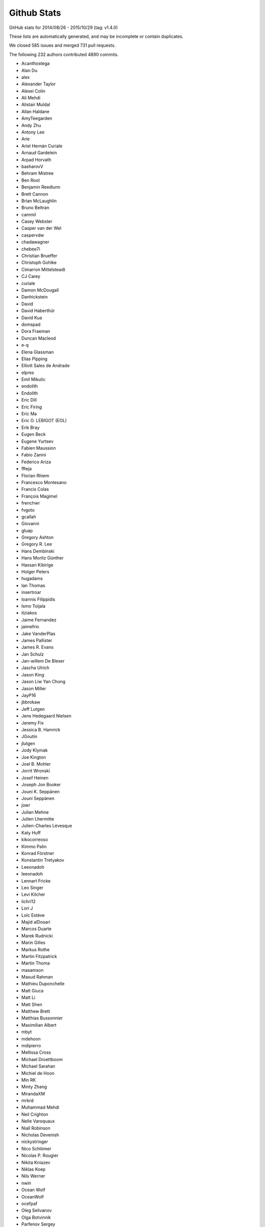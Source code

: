 Github Stats
============

GitHub stats for 2014/08/26 - 2015/10/29 (tag: v1.4.0)

These lists are automatically generated, and may be incomplete or contain duplicates.

We closed 585 issues and merged 731 pull requests.

The following 232 authors contributed 4890 commits.

* Acanthostega
* Alan Du
* alex
* Alexander Taylor
* Alexei Colin
* Ali Mehdi
* Alistair Muldal
* Allan Haldane
* AmyTeegarden
* Andy Zhu
* Antony Lee
* Arie
* Ariel Hernán Curiale
* Arnaud Gardelein
* Arpad Horvath
* basharovV
* Behram Mistree
* Ben Root
* Benjamin Reedlunn
* Brett Cannon
* Brian McLaughlin
* Bruno Beltran
* cammil
* Casey Webster
* Casper van der Wel
* caspervdw
* chadawagner
* chebee7i
* Christian Brueffer
* Christoph Gohlke
* Cimarron Mittelsteadt
* CJ Carey
* curiale
* Damon McDougall
* Danhickstein
* David
* David Haberthür
* David Kua
* domspad
* Dora Fraeman
* Duncan Macleod
* e-q
* Elena Glassman
* Elias Pipping
* Elliott Sales de Andrade
* elpres
* Emil Mikulic
* endolith
* Endolith
* Eric Dill
* Eric Firing
* Eric Ma
* Eric O. LEBIGOT (EOL)
* Erik Bray
* Eugen Beck
* Eugene Yurtsev
* Fabien Maussion
* Fabio Zanini
* Federico Ariza
* ffteja
* Florian Rhiem
* Francesco Montesano
* Francis Colas
* François Magimel
* frenchwr
* fvgoto
* gcallah
* Giovanni
* gluap
* Gregory Ashton
* Gregory R. Lee
* Hans Dembinski
* Hans Moritz Günther
* Hassan Kibirige
* Holger Peters
* hugadams
* Ian Thomas
* insertroar
* Ioannis Filippidis
* Ismo Toijala
* itziakos
* Jaime Fernandez
* jaimefrio
* Jake VanderPlas
* James Pallister
* James R. Evans
* Jan Schulz
* Jan-willem De Bleser
* Jascha Ulrich
* Jason King
* Jason Liw Yan Chong
* Jason Miller
* JayP16
* jbbrokaw
* Jeff Lutgen
* Jens Hedegaard Nielsen
* Jeremy Fix
* Jessica B. Hamrick
* JGoutin
* jlutgen
* Jody Klymak
* Joe Kington
* Joel B. Mohler
* Jorrit Wronski
* Josef Heinen
* Joseph Jon Booker
* Jouni K. Seppänen
* Jouni Seppänen
* jowr
* Julian Mehne
* Julien Lhermitte
* Julien-Charles Lévesque
* Katy Huff
* kikocorreoso
* Kimmo Palin
* Konrad Förstner
* Konstantin Tretyakov
* Leeonadoh
* leeonadoh
* Lennart Fricke
* Leo Singer
* Levi Kilcher
* lichri12
* Lori J
* Loïc Estève
* Majid alDosari
* Marcos Duarte
* Marek Rudnicki
* Marin Gilles
* Markus Rothe
* Martin Fitzpatrick
* Martin Thoma
* masamson
* Masud Rahman
* Mathieu Duponchelle
* Matt Giuca
* Matt Li
* Matt Shen
* Matthew Brett
* Matthias Bussonnier
* Maximilian Albert
* mbyt
* mdehoon
* mdipierro
* Mellissa Cross
* Michael Droettboom
* Michael Sarahan
* Michiel de Hoon
* Min RK
* Minty Zhang
* MirandaXM
* mrkrd
* Muhammad Mehdi
* Neil Crighton
* Nelle Varoquaux
* Niall Robinson
* Nicholas Devenish
* nickystringer
* Nico Schlömer
* Nicolas P. Rougier
* Nikita Kniazev
* Niklas Koep
* Nils Werner
* nwin
* Ocean Wolf
* OceanWolf
* ocefpaf
* Oleg Selivanov
* Olga Botvinnik
* Parfenov Sergey
* patchen
* Patrick Chen
* Paul G
* Paul Ganssle
* Paul Hobson
* Pete Bachant
* Peter St. John
* Peter Würtz
* Phil Elson
* productivememberofsociety666
* pupssman
* Ramiro Gómez
* Randy Olson
* rasbt
* Remi Rampin
* Robin Dunn
* rsnape
* Ryan May
* Ryan Morshead
* Ryan Nelson
* ryanbelt
* s9w
* Scott Lawrence
* sdementen
* Skelpdar
* Slav
* sohero
* Spencer McIntyre
* Stanley, Simon
* Stefan Lehmann
* Stefan van der Walt
* Stephen Horst
* Sterling Smith
* Steven Silvester
* Stuart Mumford
* switham
* Tamas Gal
* Thomas A Caswell
* Thomas Hisch
* Thomas Lake
* Thomas Robitaille
* Thomas Spura
* Till Stensitzki
* Tobias Megies
* Tomas Kazmar
* ugurthemaster
* Ulrich Dobramysl
* Umair Idris
* Vadim Markovtsev
* Víctor Zabalza
* Wen Li
* Wendell Smith
* Werner F Bruhin
* wernerfb
* William Manley
* Xiaowen Tang
* xuanyuansen
* Yu Feng
* Yunfei Yang
* Yuri D'Elia
* Yuval Langer
* Zair Mubashar

GitHub issues and pull requests:

Pull Requests (731):

* :ghpull:`5301`: BUG: Dot should not be spaced when used as a decimal separator
* :ghpull:`5103`: Add option to package DLL files
* :ghpull:`5348`: windows dlls packaging
* :ghpull:`5346`: Make sure that pyparsing 2.0.4 is not installed.
* :ghpull:`5340`: Improve compatibility for h264 ffmpeg-encoded videos.
* :ghpull:`5295`: Reduce number of font file handles opened
* :ghpull:`5330`: Reduce dupe between tests.py and matplotlib.test
* :ghpull:`5324`: Fix #5302: Proper alpha-blending for jpeg
* :ghpull:`5339`: PEP8 on Python 3.5
* :ghpull:`5215`: TST: drop py2.6 & py3.3 testing
* :ghpull:`5313`: Fix the minortick-fix
* :ghpull:`5333`: Patch 2
* :ghpull:`5276`: Use lock directory to prevent race conditions
* :ghpull:`5322`: Fix #5316: Remove hardcoded parameter from barh doc
* :ghpull:`5300`: Fixed compiler warnings in _macosx.m
* :ghpull:`5304`: Prelimiary fix for Mac OSX backend threading issues
* :ghpull:`5297`: BUG: recent numpy fails on non-int shape
* :ghpull:`5283`: Make new colormaps full-fledged citizens
* :ghpull:`5296`: Fix STIX virtual font entry for M script character
* :ghpull:`5285`: Fix some compiler warnings
* :ghpull:`5288`: Doc build fixes
* :ghpull:`5289`: Fix IndexError in cursor_demo.py.
* :ghpull:`5290`: implemeted get_ticks_direction()
* :ghpull:`4965`: WIP: Add new Colormaps to docs
* :ghpull:`5284`: New Colormaps to docs
* :ghpull:`4329`: Write status message in single line in Qt toolbar.
* :ghpull:`3838`: Fix units examples under python3
* :ghpull:`5279`: On Windows, use absolute paths to figures in Sphinx documents if necessary
* :ghpull:`5274`: Check dimensions of arrays passed to C++, handle 0 dimensions
* :ghpull:`5273`: Provide message if test data is not installed
* :ghpull:`5268`: Document and generalise $MATPLOTLIBRC
* :ghpull:`4898`: HostAxesBase now adds appropriate _remove_method to its parasite axes.
* :ghpull:`5244`: Matlab Style Label Warns In Test
* :ghpull:`5236`: DOC: tweak README formatting
* :ghpull:`5228`: Remove mentions of SourceForge
* :ghpull:`5231`: include links to the mailing list in the README
* :ghpull:`5235`: Add link to "mastering matplotlib" book
* :ghpull:`5233`: Skip over broken TTF font when creating cache
* :ghpull:`5230`: Fix casting bug in streamplot
* :ghpull:`5177`: MAINT: dviread refactoring
* :ghpull:`5223`: Update dateutil URL.
* :ghpull:`5186`: DOC: Fix docstrings for multiple parameters
* :ghpull:`5217`: Fix PathEffect rendering on some backends
* :ghpull:`5216`: Enable testing without internet access.
* :ghpull:`5183`: TST: fix ``AttributeError: 'module' object has no attribute 'nl_langinfo'`` on Windows
* :ghpull:`5203`: Fix mathtext_wx example not redrawing plots
* :ghpull:`5039`: sphinxext pot_directive: more robust backend switching
* :ghpull:`4915`: TransformWrapper pickling fixes
* :ghpull:`5170`: [MAINT] Add symlog locator to __all__ and to the docs
* :ghpull:`5207`: V1.5.x
* :ghpull:`5021`: Use json for the font cache instead of pickle
* :ghpull:`5184`: TST: fix test_mlab.test_griddata_nn failures on Windows
* :ghpull:`5182`: Fix ``ValueError: invalid PNG header`` on Windows
* :ghpull:`5189`: DOC: Fix encoding for LaTeX
* :ghpull:`5178`: DOC: Fix description of draw_markers in api_changes.rst
* :ghpull:`5147`: Cleaned up text in pyplot_tutorial.rst
* :ghpull:`5171`: Fix exception with Pillow 3
* :ghpull:`5153`: MNT: more minor tweaks to qt_compat.py
* :ghpull:`5167`: [BUG] symlog support for ax.minorticks_on()
* :ghpull:`5168`: Fix a bounds check
* :ghpull:`5108`: added None option to _get_view, also fixed a typo
* :ghpull:`5106`: FIX: array_view construction for empty arrays
* :ghpull:`5157`: Update MEP12.rst
* :ghpull:`5127`: mep12 on cursor_demo.py
* :ghpull:`5154`: TST: use patched nose for py3.6 compat
* :ghpull:`5150`: FIX: set internal flags first in FigureCanvasBase
* :ghpull:`5134`: qt imports fix
* :ghpull:`5080`: Try to make backend_gdk compatible with numpy 1.6
* :ghpull:`5148`: FIX: scatter accepts 2-D x, y, c; closes #5141
* :ghpull:`5138`: MAINT: use travis wheel repository for 3.5 build
* :ghpull:`5129`: FIX: be more careful about import gobject
* :ghpull:`5130`: DOC: add API notes for jquery upgrade
* :ghpull:`5133`: DOC: Update polar examples to use projection kwarg
* :ghpull:`5091`: Upgrade jquery and jquery-ui
* :ghpull:`5110`: Travis: Update Python to 3.5 final
* :ghpull:`5126`: mep12 on customize_rc.py
* :ghpull:`5124`: mep12 on ellipse_rotated.py
* :ghpull:`5125`: mep12 on ellipse_demo.py
* :ghpull:`5123`: mep12 on errorbar_limits.py
* :ghpull:`5117`: mep12 on fill_spiral.py
* :ghpull:`5118`: mep12 on figure_title.py
* :ghpull:`5116`: Mep12 fonts table ttf.py
* :ghpull:`5115`: mep12 on fonts_demo.py
* :ghpull:`5114`: BLD: setup.py magic to get versioneer to work
* :ghpull:`5109`: Fix for bug in set_cmap in NonUniformImage
* :ghpull:`5100`: The Visual C++ Redistributable for Visual Studio 2015 is required for Python 3.5
* :ghpull:`5099`: Fix corrupted stix_fonts_demo example
* :ghpull:`5084`: Fix segfault in ft2font
* :ghpull:`5092`: Generate reversed ListedColormaps
* :ghpull:`5085`: corrected doc string
* :ghpull:`5081`: Add WinPython and Cycler to installation instructions for Windows
* :ghpull:`5079`: Improve whats new
* :ghpull:`5063`: added tick labels from values demo
* :ghpull:`5075`: mep12 on fonts_demo_kw.py
* :ghpull:`5073`: DOC: updated documented dependencies
* :ghpull:`5014`: Add Travis job with 3.6 nightly
* :ghpull:`5071`: Fix URLError: <urlopen error unknown url type: c> on Windows
* :ghpull:`5070`: Bugfix for TriAnalyzer mismatched indices, part 2
* :ghpull:`5072`: Fix backend_driver.py fails on non-existent files
* :ghpull:`5069`: Typos in api_changes and whats_new
* :ghpull:`5068`: Fix format string for Python 2.6
* :ghpull:`5066`: Doc merge whatsnew apichanges
* :ghpull:`5062`: Fix for issue4977 mac osx
* :ghpull:`5064`: Use versioneer for version
* :ghpull:`5065`: Bugfix for TriAnalyzer mismatched indexes
* :ghpull:`5060`: FIX: add check if the renderer exists
* :ghpull:`4803`: Fix unit support with ``plot`` and ``pint``
* :ghpull:`4909`: figure option dialog does not properly handle units
* :ghpull:`5053`: Unpack labeled data alternative
* :ghpull:`4829`: ENH: plotting methods can unpack labeled data
* :ghpull:`5044`: Added PDF version of navigation icons
* :ghpull:`5048`: Test with 3.5rc4
* :ghpull:`5043`: resize_event not working with MacOSX backend
* :ghpull:`5041`: mep12 on ganged_plots.py
* :ghpull:`5040`: mep12 on ginput_demo.py
* :ghpull:`5038`: PRF: only try IPython if it is already imported
* :ghpull:`5020`: mathtext: Add ``-`` to spaced symbols, and do not space symbols at start of string
* :ghpull:`5036`: Update what's new for RectangeSelector
* :ghpull:`3937`: Rectangle Selector Upgrade
* :ghpull:`5031`: support subslicing when x is masked or has nans; closes #5016
* :ghpull:`5025`: [MRG] ENH Better error message when providing wrong fontsizes
* :ghpull:`5032`: ENH: More useful warning about locale errors
* :ghpull:`5019`: locale.getdefaultlocale() fails on OS X
* :ghpull:`5030`: mep12 on geo_demo.py
* :ghpull:`5024`: FIX
* :ghpull:`5023`: Fix Agg clipping
* :ghpull:`5017`: MEP22 warnings
* :ghpull:`4887`: FIX: mathtext accents
* :ghpull:`4995`: animation fixes
* :ghpull:`4972`: Qt5: Move agg draw to main thread and fix rubberband
* :ghpull:`5015`: Fix the fontdict parameter in set_xticklabels/set_yticklabels
* :ghpull:`5009`: TST: bump python 3.5 version to rc2
* :ghpull:`5008`: fix #5007
* :ghpull:`4807`: setupext.py: let the user set a different pkg-config
* :ghpull:`5010`: DOC: Add information on new views for custom Axes.
* :ghpull:`4994`: Fix syntax error
* :ghpull:`4686`: [WIP] Property Cycling
* :ghpull:`5006`: fix bug
* :ghpull:`4795`: ENH: Add API to manage view state in custom Axes.
* :ghpull:`4924`: MNT: changed close button color and text
* :ghpull:`4992`: showpage at the end of .eps files
* :ghpull:`4991`: FIX: double z-axis draw in mplot3D
* :ghpull:`4988`: BUG: in ScalarFormatter, handle two identical locations; closes #4761
* :ghpull:`4873`: mathtext: Finetuning sup/super block to match TeX reference
* :ghpull:`4985`: Fix for #4984
* :ghpull:`4982`: Mep12 hist2d log demo.py
* :ghpull:`4981`: Mep12 image demo2.py
* :ghpull:`4980`: Mep12 image interp.py
* :ghpull:`4983`: MEP12 on hist2d_demo.py
* :ghpull:`4942`: text update properties does not handle bbox properly
* :ghpull:`4904`: position of text annotations looses unit information
* :ghpull:`4979`: PY2K : in python2 lists don't have copy method
* :ghpull:`4689`: Update to score_family in font_manager.py
* :ghpull:`4944`: qt backend draw_idle doesn't work
* :ghpull:`4943`: qt backend has more draws than necessary
* :ghpull:`4969`: FIX: account for None in Line2D.axes setter
* :ghpull:`4964`: Clarify what "axes" means
* :ghpull:`4961`: Bounds checking for get_cursor_data(). Closes #4957
* :ghpull:`4963`: Grammar fix for pyplot tutorial
* :ghpull:`4958`: BUG: allow facecolors to be overridden in LineCollection
* :ghpull:`4959`: Fix link in documentation. Closes #4391.
* :ghpull:`4956`: MEP12 on image masked.py
* :ghpull:`4950`: Mep12 image origin.py
* :ghpull:`4953`: Make sure that data is a number before formatting. Fix for #4806
* :ghpull:`4948`: Mep12 layer images.py
* :ghpull:`4949`: Mep12 invert axes.py
* :ghpull:`4951`: FIX: argument order in RendereAgg.restore_region
* :ghpull:`4945`: qt backend default bbox not set when blitting
* :ghpull:`4456`: FIX : first pass at fixing nbagg close issue
* :ghpull:`4939`: NBAgg: fix Jupyter shim warning
* :ghpull:`4932`: MEP12 on load_converter.py
* :ghpull:`4935`: Add api change note about lena removal
* :ghpull:`4878`: PRF: only check some artists on mousemove
* :ghpull:`4934`: Colormep12rebase
* :ghpull:`4933`: MEP12 on line_collection2.py
* :ghpull:`4931`: MEP12 on loadrec.py
* :ghpull:`4929`: Correct numpy doc format in cbook api docs
* :ghpull:`4928`: remove lena images
* :ghpull:`4926`: Mep12 log test.py
* :ghpull:`4925`: Make sure _edgecolors is a string before comparison to string.
* :ghpull:`4923`: modifying sourceforge links
* :ghpull:`4738`: MNT: overhaul stale handling
* :ghpull:`4922`: DOC: update qt related prose
* :ghpull:`4669`: Creation of the 'classic' matplotlib style
* :ghpull:`4913`: Agg restore_region is broken
* :ghpull:`4911`: Super short lines with arrows do not act well
* :ghpull:`4919`: Issue08
* :ghpull:`4906`: broken_barh does not properly support units
* :ghpull:`4895`: Add latex preamble to texmanager _fontconfig
* :ghpull:`4816`: FIX: violinplot crashed if input variance was zero
* :ghpull:`4890`: Reduce redudant code in axes_grid{,1}.colorbar
* :ghpull:`4892`: Fix single-shot timers in nbagg backend
* :ghpull:`4875`: FIX: add explict draw_if_interactive in figure()
* :ghpull:`4885`: changed a pylab reference
* :ghpull:`4884`: mep12 on manual_axis.py
* :ghpull:`4899`: Replace kwdocd in docs with docstring.interpd/dedent_interpd
* :ghpull:`4894`: Qt5: Eliminate slow path when showing messages
* :ghpull:`4824`: Two bugs in colors.BoundaryNorm
* :ghpull:`4876`: Create a temporary bitmap context if needed
* :ghpull:`4881`: mep12 on matplotlib_icon.py
* :ghpull:`4882`: mep12 on masked_demo.py
* :ghpull:`4844`: Avoid possible exception when toggling full-screen
* :ghpull:`4843`: Rev coord wrapping
* :ghpull:`4542`: Fix cairo graphics context
* :ghpull:`4743`: BUG: Fix alternate toolbar import on Python 3.
* :ghpull:`4870`: mep12 on matshow.py
* :ghpull:`4871`: mep12 on mri_demo.py
* :ghpull:`4846`: mep12 on plotfile_demo.py
* :ghpull:`4868`: mep12 on multiline.py
* :ghpull:`4861`: mep12 on multiple_figs_demo.py
* :ghpull:`4845`: mep12 on print_stdout.py
* :ghpull:`4860`: Document get_cachedir() in troubleshooting
* :ghpull:`4833`: mep12 on quiver_demo.py
* :ghpull:`4848`: Mep12 newscalarformatter demo.py
* :ghpull:`4852`: Null strides wireframe
* :ghpull:`4588`: FIX: re-order symbol and acent in mathtext
* :ghpull:`4800`: Fixes to funcanimation
* :ghpull:`4838`: scale descent back
* :ghpull:`4840`: Improve error when trying to edit empty figure.
* :ghpull:`4836`: mep12 on psd_demo.py
* :ghpull:`4835`: Calculate text size and descent correctly
* :ghpull:`4831`: mep12 changes to axes_props.py
* :ghpull:`4834`: Test on Python 3.5 beta4
* :ghpull:`4832`: mep12: changed pylab to pyplot
* :ghpull:`4813`: Prf mouse move hitlist
* :ghpull:`4830`: mep12 on axes_demo.py
* :ghpull:`4819`: mep12 on pstest.py
* :ghpull:`4817`: mep12 on log_bar.py
* :ghpull:`4820`: mep12 on arctest.py
* :ghpull:`4826`: mep12 on image_demo2.py
* :ghpull:`4825`: Remove trailing zeroes in path string output
* :ghpull:`4818`: Mep12 logo.py
* :ghpull:`4804`: BUG: Fix ordering in radar chart example.
* :ghpull:`4801`: Travis switch from nightly to 3.5 beta
* :ghpull:`4811`: nan_test.py mep12
* :ghpull:`4771`: NF - New legend example with line collection
* :ghpull:`4798`: Fix msvc14 compile errors
* :ghpull:`4805`: Axes3d doc typo
* :ghpull:`4797`: remove empty constuctor
* :ghpull:`4785`: Animation conversion to HTML5 video
* :ghpull:`4793`: Added code information to Poly3DCollection
* :ghpull:`4790`: Test Cleanup Closes #4772
* :ghpull:`4778`: FIX: remove equality check in line2D.set_color
* :ghpull:`4777`: mep12 on pythonic_matplotlib.py
* :ghpull:`4776`: mep12 on scatter_masked.py
* :ghpull:`4707`: ENH: Add newly proposed colormaps
* :ghpull:`4768`: ENH: add remove call back to axes
* :ghpull:`4766`: FIX: fix python2 unicode compatibility
* :ghpull:`4763`: Return from draw_idle as soon as possible
* :ghpull:`4718`: Expose interpolation short names at module level.
* :ghpull:`4757`: Use BytesIO from io.
* :ghpull:`4752`: FIX: cast input to Rectangle to float
* :ghpull:`4605`: ENH: Use png predictors when compressing images in pdf files
* :ghpull:`4178`: Annotation: always use FancyBboxPatch instead of bbox_artist
* :ghpull:`3947`: Date fixes
* :ghpull:`4433`: ENH : stepfill between
* :ghpull:`4733`: Backport #4335 to master
* :ghpull:`4612`: Only use asynchronous redraw methods when handling GUI events in Qt5Agg (fix #4604)
* :ghpull:`4719`: ENH: add inverse function to _deprecated_map
* :ghpull:`4727`: FIX: fix afm + py3k + logscale
* :ghpull:`4747`: Added mplstereonet blurb to mpl_toolkits listing
* :ghpull:`4646`: MEP12 on tex_unicode_demo.py
* :ghpull:`4631`: Standardized imports
* :ghpull:`4734`: mep12 on scatter_profile.py
* :ghpull:`4664`: MEP12 on axis_equal_demo.py
* :ghpull:`4660`: MEP12-on-arrow_demo.py
* :ghpull:`4657`: MEP12-on-anscombe.py
* :ghpull:`4663`: MEP12 on axes_props.py
* :ghpull:`4654`: MEP12 on annotation_demo.py
* :ghpull:`4726`: DOC: whats_new for axes.labelpad
* :ghpull:`4739`: MNT: Remove unused code in pdf backend
* :ghpull:`4724`: DOC: slightly update demo
* :ghpull:`4731`: Implement draw_idle
* :ghpull:`3648`: dates.YearLocator doesn't handle inverted axes
* :ghpull:`4722`: STY: pep8 that slipped by the tests
* :ghpull:`4723`: Travis: Revert to using tests.py. Temp fix for #4720
* :ghpull:`4721`: CLN: remove unused code path
* :ghpull:`4717`: BUG: when autoscaling, handle tiny but non-zero values; closes #4318
* :ghpull:`4506`: Enh python repl rd2
* :ghpull:`4714`: Add an option to streamplot to manually specify the seed points.
* :ghpull:`4709`: FIX: update scale on shared axes
* :ghpull:`4713`: API/CLN: remove threading classes from cbook
* :ghpull:`4473`: ENH: property if DrawingArea clips children
* :ghpull:`4710`: FIX: gracefully deal with empty size lists
* :ghpull:`4593`: FIX: Correct output of mlab._spectral_helper when scale_by_freq=False
* :ghpull:`4708`: Travis: Set exit to true in nose.main
* :ghpull:`4701`: minor typo in docstring
* :ghpull:`4677`: Set figure width and height with set_size_inches
* :ghpull:`4684`: MEP12 on set_and_get.py
* :ghpull:`4683`: MEP12 on stix_fonts_demo.py
* :ghpull:`4668`: Remove test dependencies from install_requires
* :ghpull:`4687`: Travis: Upgrade pip and setuptools
* :ghpull:`4685`: MEP12-on-barchart_demo2.py
* :ghpull:`4682`: Mods to documentation.
* :ghpull:`4218`: Addition of RC parameters
* :ghpull:`4659`: Mep12 shared to spectrum
* :ghpull:`4670`: Mep12 usetex
* :ghpull:`4647`: Be more correct when validating bbox rc params
* :ghpull:`4639`: MEP12 on transoffset.py
* :ghpull:`4648`: MEP12 on system_monitor.py
* :ghpull:`4655`: Mep12 step demo.py
* :ghpull:`4656`: Mep12 spine to stem
* :ghpull:`4653`: MEP12 on alignment_test.py
* :ghpull:`4652`: Mep12 stock demo.py
* :ghpull:`4651`: Mep12 subplot toolbar.py
* :ghpull:`4649`: MEP12 changes on symlog_demo.py
* :ghpull:`4645`: MEP12 on text_handles.py
* :ghpull:`4611`: Add % bachelors degrees plot example
* :ghpull:`4667`: Install latest version of mock on python 2.7
* :ghpull:`4644`: MEP12 on text_rotation.py
* :ghpull:`4650`: MEP12 on subplots_adjust.py
* :ghpull:`4640`: MEP12 on toggle_images.py
* :ghpull:`4643`: MEP12 on text_rotation_relative_to_line.py
* :ghpull:`4641`: MEP12 on to_numeric.py
* :ghpull:`4630`: MEP12 pylab changes on zorder_demo.py
* :ghpull:`4635`: MEP12 on tricontour_vs_griddata.py
* :ghpull:`4665`: PEP8 fix usetex_fonteffects
* :ghpull:`4662`: usetex_fonteffects.py: Import matplotlib here as needed
* :ghpull:`4637`: MEP12 on tricontour_smooth_user.py
* :ghpull:`4583`: Mnt mailmap
* :ghpull:`4642`: Fixed and classified equal_aspect_ratio.py
* :ghpull:`4632`: Changed pylab to plt.
* :ghpull:`4629`: translated pylab import to plts
* :ghpull:`4634`: MEP12 changes to use_tex_baseline_test.py
* :ghpull:`4627`: Reclassify contourf log.py
* :ghpull:`4626`: In coutourf_log.py, changed ``P.`` to ``plt.``
* :ghpull:`4623`: Provide std::isfinite for msvc
* :ghpull:`4624`: Fix segfault on Windows
* :ghpull:`4617`: Fix for issue 4609
* :ghpull:`4608`: Axes.hist: use bottom for minimum if log and histtype='step...'
* :ghpull:`4618`: swap standard deviations so that men's means are shown with men's std…
* :ghpull:`4616`: Explicitly install Mock at version 1.0.1
* :ghpull:`4610`: MNT: Replace outdated comment with self-explaining code (hatching in pdf backend)
* :ghpull:`4603`: MNT: Minor cleanups in the pdf backend and related files
* :ghpull:`4601`: FIX: handle empty legend in qt figureoption
* :ghpull:`4589`: Add separate drawstyles options to Qt figureoptions dialog
* :ghpull:`4547`: FIX: accept non-ascii in dvipng --version output
* :ghpull:`4595`: Fix alpha channels in PDF images
* :ghpull:`4591`: _create_tmp_config_dir() "mkdirs" the returned dir
* :ghpull:`4596`: Add remaining seaborn style sheets
* :ghpull:`4594`: Revert "WX Monkey patch ClientDC for name changes"
* :ghpull:`4586`: BUG: respect alpha in RGBA markeredgecolor; closes #4580
* :ghpull:`4570`: Add Seaborn style sheets; addresses #4566
* :ghpull:`4587`: DOC: clairify auto-level behavior
* :ghpull:`4544`: MNT: Deprecate idle_event and remove it from all but wx backends
* :ghpull:`4522`: type1font.py fixes and test case
* :ghpull:`4578`: Fixed typo in docstring #4562
* :ghpull:`4564`: DOC/MNT: Throwing some docstrings at axes_rgb.py
* :ghpull:`4565`: DOC: clean up rst in whats_new folder
* :ghpull:`4572`: FIX: remove unicode in wx_compat
* :ghpull:`4571`: Don't ignore the ``fig`` arg in demo code
* :ghpull:`4569`: FIX: sign is not defined
* :ghpull:`4503`: Fix draw on show
* :ghpull:`4551`: %s -> %r else if invalid char unable to print error
* :ghpull:`4554`: A few WX phoenix related changes
* :ghpull:`4555`: Avoid making nose a dependency for matplotlib.testing.compare
* :ghpull:`4553`: BUG fix:  prevent 2D axis from showing up after calling Axes3D.cla()
* :ghpull:`3602`: Add rcParams support for markers' fillstyle prop
* :ghpull:`4499`: Jklymak colormap norm examp
* :ghpull:`3518`: Left ventricle bull eye
* :ghpull:`4550`: Doc AHA bullseye
* :ghpull:`4527`: Use C++ stdlib for isfinite etc.
* :ghpull:`2783`: Use metric identifiers to parse an AFM character metric line
* :ghpull:`4548`: qt_compat: supply more helpful message when no pyqt or pyside is found
* :ghpull:`4541`: Directly link matplotlib.org and not sourceforge.net
* :ghpull:`4530`: Get rid of annoying border for Tk Canvases
* :ghpull:`3242`: DateFormatter shows microseconds instead of %f for years <= 1900
* :ghpull:`4153`: bytes2pdatenum
* :ghpull:`4535`: FIX: move non-finite position check in text.draw
* :ghpull:`4208`: Fix compression of grayscale rasterized images when using (e)ps distilled with xpdf.
* :ghpull:`4533`: Revert "made idle_event() in backend_bases.py return True"
* :ghpull:`4163`: Fix #4154: Return a writable buffer from conv_color
* :ghpull:`4310`: Square plots
* :ghpull:`4449`: capsize with default in matplotlibrc
* :ghpull:`4474`: Possible fix for hatching problems inside legends (PDF backend)
* :ghpull:`4524`: CLN: explicitly cast (void \*) -> (char \*)
* :ghpull:`4519`: Removing intel preprocessors from qhull_a.h
* :ghpull:`4521`: Raise more useful error when tfm file is missing
* :ghpull:`4477`: OffsetBoxes now considered by tight_layout
* :ghpull:`4426`: FIX : hide ref counting violence unless needed
* :ghpull:`4408`: Fix path length limit
* :ghpull:`4510`: Try expanding user for _open_file_or_url.
* :ghpull:`4256`: Allow URL strings to be passed to imread
* :ghpull:`4508`: DOC: "Customizing matplotlib" should mention style sheets
* :ghpull:`4481`: Rasterize colorbar when it has many colors; closes #4480
* :ghpull:`4505`: Added reference to the Matplotlib-Venn package
* :ghpull:`4497`: Add link to new book
* :ghpull:`4494`: Returning the Poly3DCollection when calling bar3d
* :ghpull:`4452`: Fix for issue4372
* :ghpull:`4483`: BUG: Do not correct orientation of triangles returned by Qhull (master)
* :ghpull:`4479`: Problems with mpl.pyplot
* :ghpull:`4466`: Clipping for OffsetBoxes
* :ghpull:`4091`: ENH : add function to add displayhook
* :ghpull:`4471`: Minor improvements to the docstring of ``step``.
* :ghpull:`4393`: Fix Line2D function set_markersize so it doesn't fail if given a string ...
* :ghpull:`3989`: Allow Artists to show pixel data in cursor display
* :ghpull:`4459`: Downscale iterm2 backend example image in matplotlib toolkit docs.
* :ghpull:`4458`: Raise missing ValueError in transform_angles
* :ghpull:`3421`: make wx backends compatible with wxPython-Phoenix
* :ghpull:`4455`: Fix csv2rec for passing in both names and comments.
* :ghpull:`4342`: Implementation of Issue #3418 - Auto-wrapping text
* :ghpull:`4435`: MRG: use travis wheels for dependencies
* :ghpull:`4441`: Mentioned iTerm2 external backend in mpl_toolkit docs.
* :ghpull:`4439`: Import cbook.restrict_dict into backend_gdk
* :ghpull:`4436`: Travis, remove quite and verbose from nosetest flags
* :ghpull:`3834`: Remove lod
* :ghpull:`4014`: Fix Axes ``get_children`` order to match ``draw`` order
* :ghpull:`4427`: DOC : revert some documentation changes from #3772
* :ghpull:`3772`: Allow both linestyle definition "accents" and dash-patterns as linestyle
* :ghpull:`4411`: improvements to qt edit widget
* :ghpull:`4422`: FIX : turn path snapping off on 'o' marker path
* :ghpull:`4423`: TST : suppress  all of the success messages
* :ghpull:`4401`: Fix #4333: Whitespace after sub/super cluster
* :ghpull:`4350`: Sets additional default values for axes and grid.
* :ghpull:`4377`: Memory leak for Cursor useblit=True on PySide/Python3
* :ghpull:`4399`: Enable travis tests on nightly python version (3.5 alpha)
* :ghpull:`4398`: Remove unnecessary pyplot import from axes_grid1
* :ghpull:`4395`: Travis docs fixes
* :ghpull:`4355`: TST : first pass updating to use travis containers
* :ghpull:`4358`: cbook.is_sequence_of_strings knows string objects
* :ghpull:`4388`: BUG : fix svg corner case
* :ghpull:`4381`: Legend rcparams doc tests
* :ghpull:`4370`: DOC: cp missing ``manage_xticks`` from ``bxp`` to ``boxplot`` docstring [backport]
* :ghpull:`4356`: STY: update example with preferred plt.subplots()
* :ghpull:`4361`: STY: update with use of plt.subplots(), other readability edits
* :ghpull:`4362`: fix rcParams legend.facecolor and edgecolor never being used
* :ghpull:`4357`: Change documentation of legend to reflect default upper-right
* :ghpull:`4193`: BUG/API : fix color validation
* :ghpull:`4345`: DOC : document exact freetype versions for tests
* :ghpull:`4259`: Implementation of Issue #4044. Added ScientificTable and ScientificCell subclasses.
* :ghpull:`4228`: BUG : fix non-uniform grids in pcolorfast
* :ghpull:`4352`: API/FIX : don't accept None for x or y in plot
* :ghpull:`4311`: BUG : bbox with any nan points can not overlap
* :ghpull:`4265`: DOC/API : StrMethodFormatter
* :ghpull:`4343`: decode the execution path string based file system encoding
* :ghpull:`4351`: STY: update example with preferred plt.subplots
* :ghpull:`4348`: Reorder the code in the draw() method of Line2D to fix issue 4338
* :ghpull:`4347`: DOC: delete the repetitive word 'the' in docstrings and comments
* :ghpull:`4298`: Prevent 'color' argument to eventplot from overriding 'colors' kwarg (fixes #4297)
* :ghpull:`4330`: Add tick_values method to the date Locators
* :ghpull:`4327`: Fix lw float cast
* :ghpull:`4266`: Add functionality to plot bar and barh with string labels (Implement #2516)
* :ghpull:`4225`: Provide way to disable Multi Cursor (Implement #2663)
* :ghpull:`4274`: Fix Angstrom issues
* :ghpull:`4286`: Added native dpi option for print_figure
* :ghpull:`4312`: Some fixes to qt 4 and 5 examples
* :ghpull:`4315`: added resize parameter to plot 2d-arrays using figimage
* :ghpull:`4317`: DOC: Note about pixel placement in imshow
* :ghpull:`3652`: MEP22: Navigation by events
* :ghpull:`4196`: DOC/TST : document and test negative width to bar
* :ghpull:`4291`: Add note about nbagg middle click button
* :ghpull:`4304`: Labels do not becomes color anymore in figure options panel for qt toolb...
* :ghpull:`4308`: fixes #2885, #3935, #3693, for hatched fill
* :ghpull:`4305`: Improve error message when freetype headers are not found using python3
* :ghpull:`4300`: Fix #4299: Add support for \left\Vert etc.
* :ghpull:`4293`: Massive MEP move
* :ghpull:`4119`: Fix ValueError being raised when plotting hist and hexbin on empty dataset (Fix #3886)
* :ghpull:`4249`: DOC : start to move MEP to docs
* :ghpull:`4278`: Replace use of str() with six.text_type() for Py2&3 compatibility [backport to color_overhaul]
* :ghpull:`4264`: Fix for unpickling polar plot issue #4068
* :ghpull:`4267`: correct rst syntax for code blocks
* :ghpull:`4263`: Py26 format
* :ghpull:`3060`: converted assert into exception
* :ghpull:`4261`: STY: update example with preferred plt.subplots
* :ghpull:`4250`: BUG: Quiver must copy U, V, C args so they can't change before draw()
* :ghpull:`4254`: Minor typo fix.
* :ghpull:`4248`: backend_pgf: don't clip filled paths (fixes #2885, #3935, #3693)
* :ghpull:`4236`: multiple canvas support for Windows
* :ghpull:`4244`: Fix #4239: Don't include scientific notation in path strings
* :ghpull:`4234`: Added mock, coverage and pep8 dep. Added pep8 options
* :ghpull:`4233`: Fix small option for docs build with sphinx 1.3
* :ghpull:`4221`: Suggest non-existing default filename (Implement #3608)
* :ghpull:`4231`: Fix #4230: Don't overflow buffer with sketch path.
* :ghpull:`4224`: DOC : update testing docs
* :ghpull:`4229`: Bug in ParseTuple for PyQuadContourGenerator_init
* :ghpull:`4226`: Refactoring: fewer variables, slightly faster code
* :ghpull:`4220`: Add rcParams to enable/disable minor ticks on axes separately issue #3024
* :ghpull:`4219`: Implemented new feature for Issue #2880
* :ghpull:`4197`: Generate path strings in C++ for PDF and PS
* :ghpull:`4113`: forcing weight to int
* :ghpull:`3985`: Widget and animation improvements
* :ghpull:`4203`: DOC: Colormap synonyms in examples, fix errors caused by removing duplicates
* :ghpull:`4118`: CallbackRegistry fix
* :ghpull:`4134`: Axis Labels with offset Spines
* :ghpull:`4173`: Fix for issue #3930:ConnectionPatch with fancy arrow of length zero produces no plot
* :ghpull:`4182`: colorbar: edit tick locations based on vmin and vmax; closes #4181
* :ghpull:`4213`: Fix test  docs build on Travis with Sphinx 1.3.0 Edit (Lock travis on 1.2.3 for now)
* :ghpull:`4075`: backend_cairo: Clip drawn paths to context.clip_extents()
* :ghpull:`4209`: More updates on dead URLs
* :ghpull:`4206`: Fix C++ warnings from latest clang-analyzer
* :ghpull:`4204`: Updated links in INSTALL
* :ghpull:`4201`: Bug in text draw method when path_effects are set
* :ghpull:`4191`: Adding 'api_changes' and 'whats_new' docs for PR #4172
* :ghpull:`4198`: Plot: convert 'c' to 'color' immediately; closes #4162, #4157 [backport to color_overhaul]
* :ghpull:`4061`: Allow users to decide whether a vector graphics backend combines multiple images into a single image
* :ghpull:`4186`: Close clipped paths
* :ghpull:`4172`:  axes.locator_params fails with LogLocator (and most Locator subclasses) #3658
* :ghpull:`3753`: Logit scale
* :ghpull:`4171`: set ``fig.waiting = false`` when image data is received [backport to color_overhaul]
* :ghpull:`4165`: Make _is_writable_dir more flexible to obscure failure modes
* :ghpull:`4177`: MNT : fix typo in no-lint flag
* :ghpull:`4149`: Clean up matplotlib.colors
* :ghpull:`4155`: Various pep8 fixes - specifically targeting files which are failing travis pep8 tests
* :ghpull:`4159`: ENH better error message for wrong fontsize
* :ghpull:`4176`: Fix Travis building of docs with IPython 3
* :ghpull:`3787`: Refactors axis3d.py to address issue #3610
* :ghpull:`4174`: ENH: speed-up mlab.contiguous_regions using numpy
* :ghpull:`4166`: Ensure the gc module is available during interpreter exit
* :ghpull:`4170`: Travis: Commit docs on top of first_commit
* :ghpull:`4164`: Fix Gtk3 Backend Source ID was not found
* :ghpull:`4158`: Ensure that MPL_REPO_DIR is set on Travis
* :ghpull:`4150`: Travis syntax
* :ghpull:`4151`: BUG: fix bad edits to travis.yml file
* :ghpull:`4148`: Fix mathtext image bounding box
* :ghpull:`4138`: TST: trigger travis OSX tests if Linux tests pass
* :ghpull:`3874`: New C++ contour code with corner_mask kwarg
* :ghpull:`4144`: Fix for issue 4142: Let show() exit the run loop after all windows are closed in a non-interactive session
* :ghpull:`4141`: Modify set_ticklabels() to fix counterintuitive behavior of set_ticklabels(get_ticklabels)#2246
* :ghpull:`3949`: PEP8: adjust some long lines
* :ghpull:`4130`: Qt event fix
* :ghpull:`3957`: Corrected cax attributes of ImageGrid axes
* :ghpull:`4129`: MNT : fix text-based text with new advance-width
* :ghpull:`4084`: Updated some broken and outdated links in testing docs [backport 1.4.2-doc]
* :ghpull:`4093`: Gtk.main_iteration takes no arguments
* :ghpull:`4031`: Font advance width
* :ghpull:`4079`: scatter: fix marker kwarg bug.  Closes #4073, #3895.
* :ghpull:`4123`: Link fix in external ressources + 1 addition
* :ghpull:`4121`: added guiEvent to PickEvent
* :ghpull:`4116`: DOC: Correct docstring typo in subplot2grid
* :ghpull:`4100`: Add guiEvent handling for web backends
* :ghpull:`4104`: Pep8 fixes
* :ghpull:`4097`: Fix scale factor label issue #4043
* :ghpull:`4101`: Add guiEvent data to Qt backend
* :ghpull:`4096`: Fix minor typo in artist tutorial
* :ghpull:`4089`: Fix #4074: Bug introduced in 91725d8
* :ghpull:`4087`: Fix #4076. Change how result is stored in point_in_path/point_on_path.
* :ghpull:`4006`: Allow interrupts to be delivered once Python is fixed.
* :ghpull:`3994`: Add per-page pdf notes in PdfFile and PdfPages.
* :ghpull:`4080`: test_axes: remove extraneous "show()"
* :ghpull:`4081`: Pep8 version fixes
* :ghpull:`3992`: Code removal
* :ghpull:`4039`: added some fixes in order to use the result obtained from ``mpl._get_configdir()`` [backport to 1.4.2-doc]
* :ghpull:`4050`: Fix masked array handling
* :ghpull:`4051`: Correct FA 4 name of Download icon
* :ghpull:`4041`: Prevent Windows from opening command prompt (#4021) [backport to 1.4.x]
* :ghpull:`4032`: Disable context menu in webagg
* :ghpull:`4029`: Fix key modifier handling in Web backends [backport 1.4.x]
* :ghpull:`4035`: FIX: resizing a figure in webagg
* :ghpull:`4034`: quiver: always recalculate in draw(); improve docstring; closes #3709, #3817 [backport to 1.4.x]
* :ghpull:`4022`: More helpful error message for pgf backend
* :ghpull:`3997`: Change documented "Optional" ScaleBase method to "Required"
* :ghpull:`4009`: Fix name of variable in doc string
* :ghpull:`4005`: Try to fix mencoder tests. [backport to 1.4.x]
* :ghpull:`4004`: Provide arguments to mencoder in a more proper way
* :ghpull:`4002`: fix find_output_cell for IPython >= 3.0 [backport to 1.4.x]
* :ghpull:`3995`: Fix wx._core.PyAssertionError ... wxGetStockLabel(): invalid stock item ID
* :ghpull:`3974`: Add Save Tool to NbAgg Figure [backport to 1.4.x]
* :ghpull:`3676`: Fix #3647 [backport to 1.4.x]
* :ghpull:`3968`: Add Support for ``scroll_event`` in WebAgg and NbAgg [backport to 1.4.x]
* :ghpull:`3965`: Js fixes for key events + ipython notebooks
* :ghpull:`3993`: Fix stupid typo
* :ghpull:`3939`: Deploy development documentation from Travis [not ready to merge]
* :ghpull:`3988`: MNT : deprecate FigureCanvasBase.onHilite
* :ghpull:`3982`: pgf can not write to ``BytesIO`` [back port to 1.4.x]
* :ghpull:`3971`: Added "val" attribute to widgets.RadioButtons
* :ghpull:`3981`: Fixes for File Saving in Webagg
* :ghpull:`3978`: Fix clipping/zooming of inverted images
* :ghpull:`3970`: Add Figure Enter/Leave Events to Webagg
* :ghpull:`3969`: Connect the Resize Event for WebAgg
* :ghpull:`3967`: FIX: Webagg ``save_figure`` - Raise a Warning Instead of an Error
* :ghpull:`3916`: RF: always close old figure windows
* :ghpull:`3958`: Suppress some warnings in examples
* :ghpull:`3831`: Fix python3 issues in some examples
* :ghpull:`3612`: Minor tick fix [backport to 1.4.x]
* :ghpull:`3943`: Legend deprecate removal + cleanup
* :ghpull:`3955`: API : tighten validation on pivot in Quiver
* :ghpull:`3950`: Ensure that fonts are present on travis when building docs.
* :ghpull:`3883`: BUG/API : relax validation in hist
* :ghpull:`3954`: Simplify set_boxstyle Accepts section of FancyBboxPatch
* :ghpull:`3942`: MNT : slight refactor of Axis.set_ticklabels
* :ghpull:`3924`: Fix PEP8 coding style violations
* :ghpull:`3941`: Change name of dev version
* :ghpull:`3925`: Text.{get,set}_usetex: manually enable/disable TeX
* :ghpull:`3933`: Fix minor typo in docs: s/right/left/
* :ghpull:`3923`: Fixed PEP8 coding style violations
* :ghpull:`3835`: Single axes artist
* :ghpull:`3868`: Ensure that font family is unicode
* :ghpull:`3893`: Don't close GzipFile before it is used
* :ghpull:`3850`: FIX str.decode in python2.6 does not take keyword arguments [backport to 1.4.x]
* :ghpull:`3863`: Fix log transforms (fixes #3809) [back port to 1.4.x]
* :ghpull:`3888`: Update collections.py
* :ghpull:`3885`: Fix indentation
* :ghpull:`3866`: Regression in transforms: raises exception when applied to single point
* :ghpull:`3196`: Issue with iterability of axes arguments [backport to 1.4.x]
* :ghpull:`3853`: typeFace as bytestring in Py3
* :ghpull:`3861`: Added missing implementation of get_window_extent for AxisImage and test (fixes #2980).
* :ghpull:`3845`: BUG: non integer overlap might lead to corrupt memory access in as_strided [backport 1.4.x]
* :ghpull:`3846`: wrong method name
* :ghpull:`3795`: RcParams instances for matplotlib.style.use
* :ghpull:`3839`: backend_wx: delete remaining lines for removal of printer support
* :ghpull:`3832`: Remove deprecated nonorm and normalize
* :ghpull:`3402`: Image tutorial notebook edit
* :ghpull:`3830`: Merge of #3402
* :ghpull:`3824`: Path.contains_points() returns a uint8 array instead of a bool array
* :ghpull:`2743`: Updated the macosx backed figure manager show function to bring the
* :ghpull:`3812`: insert deprecation warning for set_graylevel
* :ghpull:`3813`: Make array_view::operator= non-const
* :ghpull:`3814`: [examples] use np.radians/np.degrees where appropriate
* :ghpull:`3710`: allow selecting the backend by setting the environment variable MPLBACKEND
* :ghpull:`3811`: copy all array_view members in copy constructor
* :ghpull:`3806`: OSX backend. 2D histograms are flipped vertically
* :ghpull:`3810`: extend #if to include both CLONGDOUBLE related definitions
* :ghpull:`3808`: BUG : fix #3805
* :ghpull:`3807`: A couple of simple to fix warnings in the examples
* :ghpull:`3801`: Fonts demos improvments
* :ghpull:`3774`: [examples] final pep8 fixes
* :ghpull:`3799`: Update to doc/conf.py to allow for building docs without qt installed
* :ghpull:`3797`: Fix for #3789, segfault in _tri
* :ghpull:`3698`: fixed axvline description of ymin/ymax args. Little edit in axhline doc
* :ghpull:`3083`: New rcParams to set pyplot.suptitle() defaults
* :ghpull:`3788`: Fix Sphinx warning in widgets
* :ghpull:`3683`: remove _orig_color which is duplicate of _rgb
* :ghpull:`3502`: Improved selection widget
* :ghpull:`3786`: Fix 'version version not identified' message.
* :ghpull:`3784`: Fix warning in docs causing Travis error
* :ghpull:`3736`: Boxplot examples
* :ghpull:`3762`: WebAgg: flush stdout after printing, redirect "stopped" message to stder... [backport to 1.4.x]
* :ghpull:`3770`: Treat Sphinx warnings as errors when building docs on Travis
* :ghpull:`3777`: Upgrade agg to SVN version
* :ghpull:`3781`: Fix compiler warning
* :ghpull:`3780`: backend_pgf: \pgftext now requires \color inside argument (fix #3779) [backport to 1.4.x]
* :ghpull:`3778`: Reduce coupling between _tkagg and _backend_agg modules
* :ghpull:`3737`: Rgb2lab minimal
* :ghpull:`3771`: [examples] fix pep8 error classes e225, e227 and e228
* :ghpull:`3769`: made idle_event() in backend_bases.py return True
* :ghpull:`3768`: Mock backens when building doc
* :ghpull:`3714`: [examples] fix pep8 error classes e231 and e241
* :ghpull:`3764`: MNT : removed \*args from CallbackRegistry init
* :ghpull:`3767`: RST fixes for the docs
* :ghpull:`3765`: MNT : delete unused Image
* :ghpull:`3763`: WebAgg: _png.write_png raises TypeError
* :ghpull:`3760`: ENH: use fewer points for 3d quiver plot
* :ghpull:`3499`: Legend marker label placement
* :ghpull:`3735`: ENH: add pivot kwarg to 3d quiver plot
* :ghpull:`3755`: Reenable shading tests for numpy 1.9.1 and later
* :ghpull:`3744`: Final decxx corrections to PR #3723
* :ghpull:`3752`: Make sure that initial state gets reset if anything goes wrong in ````rc_context```` [backport to 1.4.x]
* :ghpull:`3743`: remove mention to %pylab [backport to 1.4.2-doc]
* :ghpull:`3691`: Minor C++ improvements
* :ghpull:`3729`: handling of color=None by eventplot(), fixes #3728
* :ghpull:`3546`: Example of embedding a figure into an existing Tk canvas
* :ghpull:`3717`: Github status upgrade
* :ghpull:`3687`: Errorbar markers not drawn in png output
* :ghpull:`3724`: Remove duplicate import_array() call
* :ghpull:`3725`: Fix invalid symbol if numpy 1.6
* :ghpull:`3723`: Complete removal of PyCXX
* :ghpull:`3721`: Subplots deprecation
* :ghpull:`3719`: Turn rcparams warning into error and remove knowfail
* :ghpull:`3718`: Use is to compare with None in backend_pdf
* :ghpull:`3716`: Ignore doc generated files
* :ghpull:`3702`: Remove the check on path length over 18980 in Cairo backend
* :ghpull:`3684`: Build failure on Launchpad
* :ghpull:`3668`: [examples] pep8 fix E26\*
* :ghpull:`3303`: Adding legend handler to PolyCollection and labels to stackplot
* :ghpull:`3675`: Additional Warnings in docs build on travis after merge of decxx
* :ghpull:`3630`: refactor ftface_props example
* :ghpull:`3671`: fix for #3669 Font issue without PyCXX
* :ghpull:`3681`: use _fast_from_codes_and_verts in transform code
* :ghpull:`3678`: DOC/PEP8 : details related to PR #3433
* :ghpull:`3677`: Rotation angle between 0 and 360.
* :ghpull:`3674`: Silince UnicodeWarnings in tests
* :ghpull:`3298`: Wedge not honouring specified angular range
* :ghpull:`3351`: Update demo_floating_axes.py
* :ghpull:`3448`: Fix scaling of custom markers [backport to 1.4.x]
* :ghpull:`3485`: Reduce the use of XObjects in pdf backend [backport to 1.4.x]
* :ghpull:`3672`: Python3 pep8 fixes
* :ghpull:`3558`: Adds multiple histograms side-by-side example
* :ghpull:`3665`: Remove usage of raw strides member in _backend_gdk.c
* :ghpull:`3309`: Explicitly close read and write of Popen process (latex)
* :ghpull:`3662`: Make all classes new-style.
* :ghpull:`3646`: Remove PyCXX dependency for core extension modules
* :ghpull:`3664`: [examples] pep8 fix e251 e27\*
* :ghpull:`3294`: fix typo in figlegend_demo.py
* :ghpull:`3666`: remove print from test
* :ghpull:`3638`: MNT : slight refactoring of Gcf
* :ghpull:`3387`: include PySide in qt4agg backend check
* :ghpull:`3597`: BUG/TST : skip example pep8 if don't know source path
* :ghpull:`3661`: Numpy 1.6 fixes
* :ghpull:`3635`: fix pep8 error classes e20[12] and e22[12] in examples
* :ghpull:`3547`: Don't use deprecated numpy APIs
* :ghpull:`3628`: Document auto-init behavior of colors.Normalize and cm.ScalarMappable.
* :ghpull:`3640`: figure.max_num_figures was renamed to figure.max_open_warning.
* :ghpull:`3650`: Typo fixes. [backport to doc branch]
* :ghpull:`3642`: TST : know-fail shadding tests
* :ghpull:`3619`: PatchCollection: pass other kwargs for match_original=True
* :ghpull:`3629`: examples: fix pep8 error class E211
* :ghpull:`3515`: examples: fix pep8 error classes E111 and E113
* :ghpull:`3625`: animate_decay.py example code is less complicated
* :ghpull:`3613`: Fix problem with legend if data has NaN's [backport to 1.4.x]
* :ghpull:`3611`: Fix spelling error
* :ghpull:`3600`: BUG: now only set 'marker' and 'color' attribute of fliers in boxplots
* :ghpull:`3594`: Unicode decode error [backport to 1.4.x]
* :ghpull:`3595`: Some small doc fixes only relevant on the master branch
* :ghpull:`3291`: Lightsource enhancements
* :ghpull:`3578`: Fixes test to assert instead of print
* :ghpull:`3575`: Supports locale-specified encoding for rcfile.
* :ghpull:`3556`: copy/paste corrections in test_backend_qt5
* :ghpull:`3545`: Provide an informative error message if something goes wrong in setfont [backport to 1.4.x]
* :ghpull:`3369`: Added legend.framealpha to rcParams, as mentioned in axes.legend docstring
* :ghpull:`3510`: Fix setupext [backport to 1.4.x]
* :ghpull:`3513`: examples: fully automated fixing of E30 pep8 errors
* :ghpull:`3507`: general pep8 fixes
* :ghpull:`3506`: Named colors example, figure size correction [backport to 1.4.0-doc]
* :ghpull:`3501`: Bugfix for text.xytext property
* :ghpull:`3376`: Move widget.{get,set}_active to AxisWidget.
* :ghpull:`3419`: Better repr for Bboxes.
* :ghpull:`3474`: call set cursor on zoom/pan toggle [backpont to 1.4.x]
* :ghpull:`3425`: Pep8ify examples
* :ghpull:`3477`: Better check for required dependency libpng
* :ghpull:`2900`: Remove no-longer-necessary KnownFail for python 3.2.
* :ghpull:`3467`: Bugfix in mlab for strided views of np.arrays [backport to 1.4.x]
* :ghpull:`3469`: Fix handling of getSaveFileName to be consistent [backport to 1.4.x]
* :ghpull:`3384`: Test marker styles
* :ghpull:`3457`: Add Qt5Agg to backends in matplotlibrc.template.
* :ghpull:`3438`: Get rid of unused pre python 2.6 code in doc make.py
* :ghpull:`3432`: Update whats_new.rst
* :ghpull:`3282`: Catch warning thrown in Mollweide projection.
* :ghpull:`2635`: Crash on saving figure if text.usetex is True
* :ghpull:`3241`: Cast to integer to get rid of numpy warning
* :ghpull:`3244`: Filter warnings in rcparams test (and others)
* :ghpull:`3378`: BUG: Fixes custom path marker sizing for issue #1980

Issues (585):

* :ghissue:`5259`: 1.5.0~rc2: unittest failures/errors on (debian) i386
* :ghissue:`3315`: "Too many open files" in test runs on Python 3.3
* :ghissue:`5328`: Reduce duplication between ``tests.py`` and ``matplotlib.__init__:test()``
* :ghissue:`5302`: Pixelated fonts when plot saved as jpeg
* :ghissue:`5226`: Font cache thread safety
* :ghissue:`5310`: Regression in axes.color_cycle assignment on 1.5rc2
* :ghissue:`5316`: Axes.bar: wrong default parameter in documentation
* :ghissue:`5317`: Make nbagg recognise the requested facecolor of a figure
* :ghissue:`5312`: error in set_linestyle
* :ghissue:`5277`: implement ``get_ticks_direction()``
* :ghissue:`5303`: strange issues trying to play wit Matplotlib1.5rc3 (win32, cgohlke)
* :ghissue:`5280`: Separate test data from matplotlib package
* :ghissue:`5202`: New colormaps are not included in the plt.cm.datad dictionary.
* :ghissue:`4783`: Adapt http://matplotlib.org/devdocs/users/colormaps.html to include new colormaps
* :ghissue:`5291`: ERROR: matplotlib.tests.test_patheffects.test_PathEffect_get_proxy
* :ghissue:`5286`: unit_scatter.py example crashes on Python 3.4
* :ghissue:`5185`: Random test failures in Legent tests (1.5.0rc2)
* :ghissue:`5270`: Issues zooming in and out with shared axis
* :ghissue:`5265`: Document $MATPLOTLIBRC
* :ghissue:`5260`: 1.5.0~rc2: unittest failures/errors on (debian) mipsel
* :ghissue:`5237`: Error with bar plot and no data
* :ghissue:`5254`: no ax_get_lines.style_cycle
* :ghissue:`4896`: [mpl_toolkits.axes_grid1] Can't remove host axes' twin axes
* :ghissue:`5242`: Legend color race condition
* :ghissue:`5227`: Link to PyPI, rather than SourceForge, for direct download links
* :ghissue:`5232`: RuntimeError: No SFNT name table
* :ghissue:`5229`: Documentation build failures with Numpy 1.10
* :ghissue:`5136`: move tarballs from SF to pypi
* :ghissue:`2046`: Miscelaneous travis test failiures
* :ghissue:`5173`: Error in boxplot, 1.5.0.rc2
* :ghissue:`5209`: pyplot fill_between warning since upgrade of numpy to 1.10.10
* :ghissue:`5220`: Any chance of retiring Lena from Sampledoc background
* :ghissue:`5218`: Figure should be a contextmanager?
* :ghissue:`5049`: xkcd plots stopped working on Mac OS X.
* :ghissue:`4024`: Path effects applied to annotation text containing \n
* :ghissue:`5198`: use nose attributes to mark network tests
* :ghissue:`5211`: ValueError when passing numpy array as edgecolors argument to scatter
* :ghissue:`5155`: .whl package for Python 3.5
* :ghissue:`5149`: basemap warpimage does not handle transparency in non-cylindral projections
* :ghissue:`4908`: TransformWrapper is not reliably pickleable
* :ghissue:`5196`: pyside is broken
* :ghissue:`5194`: Refactoring of qt import logic has broken qt tests on 1.5.x
* :ghissue:`5191`:     self._renderer = _RendererAgg(int(width), int(height), dpi, debug=False) ValueError: width and height must each be below 32768
* :ghissue:`5190`: savefig output blank eps files.
* :ghissue:`5175`: "prop_cycle" or "prop_cycler" in ver 1.5.0.rc2?
* :ghissue:`5200`: plot label will not show up on legend if _ is used as first charcter in label
* :ghissue:`5199`: plot color yields inconsistent results
* :ghissue:`5197`: pyplot.plot() doesn't respect the selected color
* :ghissue:`5176`: git repo contains Mac OS metafile
* :ghissue:`5174`: curious issue on Windows trying to run test
* :ghissue:`3588`: ax.minorticks_on won't play nicely with symlog-scale.
* :ghissue:`5105`: 1.5rc1: Calling figure transform with wrong argument crashs python
* :ghissue:`5107`: 1.5.0rc1: Crash with multiline text.
* :ghissue:`5165`: _
* :ghissue:`5162`: mathtext fails to render \left \right (for sympy matrices)
* :ghissue:`5156`: mpl.rcParams["lines.markeredgewidth"] = 0 removes markers in lines?
* :ghissue:`5094`: 'FigureCanvasAgg' object has no attribute '_is_idle_drawing' (1.5.0rc1)
* :ghissue:`5135`: BUG: Issue with blitting of PyQt autoscaled figure
* :ghissue:`5078`: numpy incompatibility
* :ghissue:`5141`: Scatter "c" kwarg hsa changed
* :ghissue:`5140`: installing matplotlib fails using pip on python3
* :ghissue:`5059`: Precompiled wheel for Python 3.5
* :ghissue:`5083`: Please include un-minified version of JQuery
* :ghissue:`5122`: docs: backend list don't mention qt5agg in interactive backend list
* :ghissue:`5119`: RegularPolygon does not close path if fill=False
* :ghissue:`5077`: make versioneer play nice with how we build docs on travis
* :ghissue:`5113`: __version__ not filled for master
* :ghissue:`5101`: wx: Recapturing the mouse in the same window? especially on Linux
* :ghissue:`5088`: 1.5 and 2.0 release schedule
* :ghissue:`5082`: Can't build 1.5RC1 on Mac OSX
* :ghissue:`4999`: TriAnalyzer.scale_factors() has mismatched boolean indexes
* :ghissue:`4543`: Aggregate whats_new and api_changes rst files for docs
* :ghissue:`5058`: PyQt4 canvas crashing on MacOS X 10.8
* :ghissue:`4574`: Removing figureoptions from subclassed NavigationToolbar2QT
* :ghissue:`5055`: Contourf Colorbar
* :ghissue:`5042`: Feature request: pre_draw_event
* :ghissue:`5037`: IPython is always imported by pyplot, if present
* :ghissue:`750`: axes.cla() in mplot3d - grid lines don't fall back.
* :ghissue:`5018`: axes3d.py: Several docstrings concatenate with NoneType
* :ghissue:`5016`: plot line not shown in some cases involving masked arrays
* :ghissue:`4967`: Animations are (mostly) broken
* :ghissue:`5007`: wrong zooming behaviour in constrain mode ('x' or 'y' is pressed)
* :ghissue:`4837`: fill_between in matplotlib does not handle “rasterized=True” option correctly
* :ghissue:`4691`: Numpy version >= 1.10 dependency issue.
* :ghissue:`4736`: Docs build hangs at pylab_examples/system_monitor example
* :ghissue:`4744`: Release Schedule 1.5
* :ghissue:`5005`: bug in matplotlib/examples/pylab_examples/table_demo.py
* :ghissue:`4971`: axis('equal') in mplot3d plots causes duplicate z axis in the nbagg backend
* :ghissue:`4989`: Install from source on linux sets incorrect permissions for mpl-data files
* :ghissue:`4761`: ScalarFormatter throws math domain errors with polar curvilinear grid examples
* :ghissue:`4973`: Darkjet
* :ghissue:`4767`: Regression Qt5 Backend
* :ghissue:`4966`: Removing Line2D is broken
* :ghissue:`4957`: IndexError when moused over panned image
* :ghissue:`4960`: Bug on the pyplot.table colColours property (version 1.3.0)
* :ghissue:`4391`: Switched links in AXISARTIST documentation
* :ghissue:`4955`: Switch default Qt library
* :ghissue:`4806`: axes.format_cursor_data is raising a (2.7) ValueError and (3.4) TypeError in Jupyter notebook with nbagg backend
* :ghissue:`4947`: animation blitting is no longer working
* :ghissue:`4457`: nbagg backend: multiple execution of same cell with plots
* :ghissue:`4841`: nbagg close figure when removed from dom
* :ghissue:`4281`: nbagg: "Close figure" action does not 'close' the figure object
* :ghissue:`4918`: Notebook backend zoom rect VEEERY slow in 1.5dev
* :ghissue:`4927`: Remove lena.jpg/png, it is undistributable and violating copyright
* :ghissue:`4732`: Interactivity is fragile
* :ghissue:`3649`: Matplotlib Installing Test Dependencies
* :ghissue:`4914`: alpha value of markeredgecolor is overwritten by markerfacecolor
* :ghissue:`4774`: Inline backend not working on master
* :ghissue:`4883`: Incorrect default backend set for matplotlib after installing pyside
* :ghissue:`4888`: Pyplot ability to read 16 bit image (tiff)
* :ghissue:`2654`: ````CGContextRef is NULL```` of ``tight_layout`` with MacOSX backend
* :ghissue:`1368`: spanselector does not respect widgetlock
* :ghissue:`4540`: add scroll-to zoom to main codebase
* :ghissue:`2694`: Provide public access to the toolbar state for widget interaction
* :ghissue:`2699`: key_press_handler captures number keys and 'a'?
* :ghissue:`4879`: "%matplotlib notebook" required before *every* call to plot?
* :ghissue:`4012`: Arrow annotations behave differently between 1.3.1 and 1.4.2
* :ghissue:`4292`: Annotation with negative axes fraction coordinate placed incorrectly with v1.4.3
* :ghissue:`4865`: Wrong coordinate transform on jupyter notebook (inline backend)
* :ghissue:`4866`: plt.plot(..., c="...") doesn't always set the color properly
* :ghissue:`4858`: Can't use mpl_toolkit.axes_grid1 together with GTK3 libraries/backend
* :ghissue:`4735`: The mailing list is down
* :ghissue:`4462`: following mathematic symbols failed in matplotlib.mathtext, version 1.3.1
* :ghissue:`4791`: Consider not having osx backend be default for people using macs
* :ghissue:`4796`: Ticklabel alignment issue with Arial
* :ghissue:`4823`: Can't render multiple contour plots in Django
* :ghissue:`4794`: The following required packages can not be built: png
* :ghissue:`4784`: Incorrect polygon filling of mplot3d filled contouring
* :ghissue:`4772`: Tests not independent of each other
* :ghissue:`4782`: Plots missing from http://matplotlib.org/devdocs/users/colormaps.html
* :ghissue:`4775`: Update backend_wx and backend_wxagg to remove deprecated wxPython Phoenix items
* :ghissue:`4765`: Multiple legend labels in ``axes.hist`` do not support unicode
* :ghissue:`4764`: Conflict of local module Collections
* :ghissue:`4758`: matplotlib %notebook steals focus in jupyter notebooks
* :ghissue:`4751`: Bar plot seems not to understand numpy.uint8 dtype
* :ghissue:`4140`: Annotation bbox clipping incorrect for ``boxstyle='round'`` Matplotlib >= 1.4.0
* :ghissue:`4139`: Annotation text bbox calculated incorrectly in matplotlib>=1.4.3?
* :ghissue:`643`: add drawstyle option to fill_between function
* :ghissue:`4335`: Whitespace in mathtext is too large and inconsistent with LaTeX
* :ghissue:`4604`: Slow/blocking panning in Qt5Agg backend
* :ghissue:`4720`: pep8 tests are not really running but reporting success
* :ghissue:`4715`: RcParams class does not have proper "get" ability of deprecated keywords
* :ghissue:`3473`: afm.py error in python3
* :ghissue:`4742`: Error when adding matrix in the X-axis
* :ghissue:`4745`: bug in dark_background and transparent = True ?
* :ghissue:`2907`: Expose ax.yaxis.labelpad and ax.xaxis.labelpad to the rc file
* :ghissue:`1318`: qt4backend zoom-to-rect box is drawn incorrectly on OSX
* :ghissue:`4740`: Difference between backend_wx and backend_wxag?
* :ghissue:`4260`: Saving a pdf, with a single image, grayscale colormap, and transparent background produces a black background
* :ghissue:`3330`: macosx backend doesn't support numeric fontweight
* :ghissue:`2790`: zooming problem on figures with shared axes
* :ghissue:`2517`: PDF output does not respect zorder when using imshow
* :ghissue:`1883`: Cairo backend reports file closed on writing to SVGZ file format.
* :ghissue:`1325`: Auto-scaling of extent not working for subplots when using sharex and sharey
* :ghissue:`796`: im caching in draw_tex
* :ghissue:`699`: Error in AxesGrid docs
* :ghissue:`4318`: pyplot.savefig fails with ValueError: cannot convert float NaN to integer
* :ghissue:`4504`: issue with display hook in base python repl
* :ghissue:`4705`: Matplotlib differences MacOSX and other Aggs
* :ghissue:`4365`: ValueError exception when plotting a legend on an empty scatter graph with marker size = data length
* :ghissue:`4712`: mpl_toolkits does not have __init__.py (Linux)
* :ghissue:`4339`: inconsistent plotting behavier between x coordinate in number and dates
* :ghissue:`4207`: eps export of rasterized grayscale images leads to compression artifacts
* :ghissue:`4328`: Incorrect and Inconsistent output of function PSD when scale_by_freq=False
* :ghissue:`4364`: Add test for legend.\*color
* :ghissue:`4437`: tricontour and tricontourf hang
* :ghissue:`3146`: Display z value in matshow in addition of x, y.
* :ghissue:`4673`: unify setting figure size
* :ghissue:`4498`: Wrong default value "loc" for pyplot.legend() in documentation or implementation
* :ghissue:`4613`: min mock version on travis
* :ghissue:`4609`: background color of text is forground color on MacOSX
* :ghissue:`4620`: Default bottom for step and stepfilled histograms creates offset on log plots
* :ghissue:`4606`: Axes.hist with log=True, histtype='step...' ignores bottom kwarg
* :ghissue:`4599`: Qt figure options legend crash with no labels
* :ghissue:`4600`: Qt figure options colors in text fields
* :ghissue:`4447`: Qt figure options widget can't undo step linestyle
* :ghissue:`4598`:  Error shows when I import  matplotlib after installation
* :ghissue:`4545`: Latex not work because dvipng_hack_alpha does not work with dvipng that prints non ascii characters
* :ghissue:`4514`: GTK3Cairo backend: "TypeError: Can't convert 'bytes' object to str implicitly" with python 3, when using log scale
* :ghissue:`4331`: pdf backend not outputting masks for grayscale images
* :ghissue:`4120`: _create_tmp_config_dir() in __init__.py does not create a directory
* :ghissue:`4580`: alpha value lost on marker edges
* :ghissue:`4566`: Add stylesheets to mimic Seaborn and Bokeh
* :ghissue:`4549`: Strange behavior with data from grib file
* :ghissue:`4537`: Confusion about the number of contour levels
* :ghissue:`4409`: cannot convert float nan to integer int(divmod
* :ghissue:`4469`: Incorrect hatching in legend for PDF backend
* :ghissue:`4515`: Allow rotations and flips of 'x axis' in Geo projections
* :ghissue:`4534`: The future of Idle event - (GTK warning on window close)
* :ghissue:`4470`: Issue encoding type1 fonts with python 3
* :ghissue:`4579`: ImportError: subprocess
* :ghissue:`4556`: update errorbar artists
* :ghissue:`4558`: Last legend text as path outline with usetex
* :ghissue:`4557`: Problem with datetime
* :ghissue:`4577`: plot failed.
* :ghissue:`4567`: mpl.image.AxesImage array is stored as a MaskedArray
* :ghissue:`4576`: python 3.4 import matplotlib error for tkagg
* :ghissue:`4562`: fix typo in figure docs
* :ghissue:`4560`: cmr12 file not found when using pdf backend.
* :ghissue:`4552`: Unable to run ScrollingPlot example
* :ghissue:`4525`: masked arrays broken in py3k + gcc 5.1 on arch linux
* :ghissue:`4546`: How to get the mpl_toolkits to install
* :ghissue:`4492`: Emoji missing when use plt.savefig()
* :ghissue:`4511`: he third twinx axis can't be converted to log scale
* :ghissue:`4518`: Switching Compilers (Intel Related)
* :ghissue:`3041`: pyplot.scatter() does not cycle colors
* :ghissue:`4538`: problem matplotlib in eclipse con python 2.7
* :ghissue:`4539`: Qt backend should have default way to zoom out
* :ghissue:`3179`: Bug : (minor) time axis labels show "%f" instead of microseconds for years up to 1900
* :ghissue:`4126`: Load_converter: TypeError: strptime() argument 0 must be str, not <class 'bytes'>
* :ghissue:`4066`: Nan issue in text.py
* :ghissue:`4092`: CPU 100% usage while idling on some backends.
* :ghissue:`4154`: imshow bug on GTKCairo and GTK3Cairo
* :ghissue:`4529`: Alpha Channel does not work with custom colormaps
* :ghissue:`4531`: matplotlib.pyplot.plot does not use the kwarg 'c'
* :ghissue:`4475`: Matplotlib gives useless error message when latex not installed
* :ghissue:`4523`: linewidth antialiased=False image is not the same as matlab
* :ghissue:`3898`: axes3d.py error when using lines3d and surface3d demos
* :ghissue:`4517`: Why is _gci a private method?
* :ghissue:`4283`: Memory hole when using Cursor widget with Qt (PySide) and useblit=True on Windows
* :ghissue:`4512`: Color defaults
* :ghissue:`4407`: Regression in maximum path size
* :ghissue:`4507`: "Customizing matplotlib" should mention style sheets
* :ghissue:`4480`: Colorbar consist of many segments in SVG output
* :ghissue:`4484`: Error converting to_rgba while using ``color`` syntax versus ``c`` syntax
* :ghissue:`4500`: Save single transparent .gif file from plot?
* :ghissue:`4495`: Saving figure as EPS file fails
* :ghissue:`4493`: TypeError: boxplot() got an unexpected keyword argument 'labels'
* :ghissue:`4372`: Keyboard shortcuts to close the figure are not active on OS X with the backend MacOSX
* :ghissue:`4461`: Seqfault in WX backend following the merge of Phoenix
* :ghissue:`4460`: WX Phoenix AttributeError: 'NavigationToolbar2WxAgg' issue
* :ghissue:`4478`: please re-schedule "Color Overhaul" milestone
* :ghissue:`4454`: savefig.format config has no effect under Qt4Agg
* :ghissue:`3984`: Support for Scalar Image Cursor Display?
* :ghissue:`3418`: auto-wrapping text
* :ghissue:`4453`: %matplotlib notebook and procedural interface
* :ghissue:`4195`: "Unexpected null receiver" when using python -c
* :ghissue:`4443`: Enable Sourcegraph
* :ghissue:`4440`: MatplotlibDeprecationWarning: Use ``xyann`` instead
* :ghissue:`4442`: Cannot use umlauts in plot title
* :ghissue:`1709`: Feature Requestion: filled step plot
* :ghissue:`4432`: Can't print scroll mouse events
* :ghissue:`4424`: mpl.tri.Triangulation does not work but plt.tricontourf does
* :ghissue:`2136`: Inconsistent linestyle specifications between Line2D and Patch artists
* :ghissue:`4425`: Make limits options for vlines and hlines?
* :ghissue:`4410`: Curves, line & axis parameter editor has poor support for colors
* :ghissue:`4323`: seaborn.tsplot and matplotlib's "Curve lines and axes parameters" editor
* :ghissue:`4421`: IPython Notebook: irregular marker edge for 'o'
* :ghissue:`4420`: extra kwargs raises exemption
* :ghissue:`4417`: incorrect color assigned by scatter plot when plotting points of a single c value
* :ghissue:`4333`: Rogue mathtext rendered spaces
* :ghissue:`4412`: clabel support for manual singleton levels
* :ghissue:`4415`: ``matplotlib.cm.gist_rainbow`` appears to be always red
* :ghissue:`4405`: FancyArrowPatch misinterprets keyword for horizontal alignment
* :ghissue:`4349`: SVG backend is assigning same id to clipPath elements
* :ghissue:`4392`: What is the real correct function name?
* :ghissue:`4341`: Matplotlib: savefig produces incorrect SVG image for bar chart with log-scaled Y-axis
* :ghissue:`2277`: Easy fix for clipping misrendering of matplotlib's SVG in other viewers
* :ghissue:`4179`: SVG node order issue
* :ghissue:`4386`: matplotlib.pyplot.plot() named parameter c sometimes ignored (but color seems to always work)
* :ghissue:`4296`: libfreetype not found if installed at uncommon path
* :ghissue:`4378`: for examples, please provide method of showing source code in browser
* :ghissue:`4344`: Feature: "default data point popups"
* :ghissue:`4360`: matplotlib styles - setting a legend's background color?
* :ghissue:`4044`: Delete vertical lines (or vertical rules) in plt.table? How to remove cell boundaries and shows table as scientific tables?
* :ghissue:`4227`: pcolorfast fails in master when image is not uniform
* :ghissue:`4309`: Bbox overlaps method returns True for NaN vertices
* :ghissue:`4338`: pylab.plot markers aren't independent from lines (pylab: 1.9.2)
* :ghissue:`4297`: 'color' LineCollection prop overrides 'colors' kwarg in ax.eventplot()
* :ghissue:`4336`: Easiest way to limit clabel to current axis
* :ghissue:`4306`: Inconsistent behaviour of float vs. str valued linewidth kwarg when saving plots as ps or eps.
* :ghissue:`4324`: Inconsistency in function PSD when the NFFT parameter is an odd number
* :ghissue:`2516`: bar() (and possibly other plots) should take an array of string labels for x axis
* :ghissue:`3656`: FigureCanvasQT backend_qt5agg bug (backend_qt4agg) works
* :ghissue:`4316`: Automatic number of bins for matplotlib histograms
* :ghissue:`4289`: nbagg scroll wheel / middle click button event
* :ghissue:`4303`: Labels become colors in figure options in qt backends
* :ghissue:`4307`: Percent signs don't show up in labels with ps backend and usetex=True
* :ghissue:`4301`: nbagg backend API incomplete?
* :ghissue:`4299`: Mathtext \left and \right with other delimiters (\Vert)
* :ghissue:`3886`: behavior when plotting no data
* :ghissue:`4252`: Simplify handling of remote JPGs
* :ghissue:`4275`: UnicodeEncodeError when trying to save a figure
* :ghissue:`4276`: BrokenBarHCollection not working with log scale axis
* :ghissue:`4272`: inset_axes does not work on top of imshow
* :ghissue:`4068`: Cannot unpickle polar plot
* :ghissue:`4262`: Bug in pyplot.plot() with zorder/solid_capstyle kwarg combinations
* :ghissue:`3935`: Clipping errors in pgf export when using fill_between and set_ylim()/ylim()
* :ghissue:`3693`: pgf files created by PGF backend are incorrect for paths which extend beyond axes limits
* :ghissue:`2885`: PGF backend messes up fill
* :ghissue:`4239`: Errorbar caps missing in master when saving to PDF
* :ghissue:`4242`: Histograms in log-scale miss the "unity" bins
* :ghissue:`4215`: Get docs building with Sphinx 1.3.0
* :ghissue:`3608`: Suggest unexisting filename when saving displayed figure
* :ghissue:`4230`: Buffer overflow in xkcd example with pdf backend.
* :ghissue:`4222`: Bus error in contour on OSX in master
* :ghissue:`3024`: Option to turn on minor ticks in matplotlibrc
* :ghissue:`2880`: fignum_exists() could handle string numbers?
* :ghissue:`3715`: Axis labels only move with spines if there are ticks
* :ghissue:`3930`: ConnectionPath with fancy arrow of length zero produces no plot
* :ghissue:`4181`: Extraneous invalid ticks with colorbar extend keyword
* :ghissue:`4216`: Cant install Matplolib
* :ghissue:`4214`: add legend to error fill port / mlab.offset_line
* :ghissue:`4054`: Drawn lines on plot get incorrect over a certain width
* :ghissue:`4199`: PDF backend + TeX renders Unicode BOM as visible junk characters on Python 3
* :ghissue:`3903`: Dealing (gracefully?) with problematic fonts
* :ghissue:`3285`: legend: reverse horizontal order of symbols and labels
* :ghissue:`4162`: c=color not changing line color
* :ghissue:`4157`: BUG: different colorcycle behavior when using c or color as keyword when plotting.
* :ghissue:`4185`: Colorbar outline has broken path in vector backends
* :ghissue:`4110`: Move testing support into setup.py
* :ghissue:`4180`: UniformTriRefiner gives uncorrect results for transposed arrays
* :ghissue:`4168`: nbagg backend stops working
* :ghissue:`3483`: Cannot properly reload figure that was previously pickled
* :ghissue:`3610`: axes3d label padding does not work
* :ghissue:`4169`: Error with nbagg backend on Windows 8.1 and Anaconda
* :ghissue:`4156`: AttributeError: 'FigureCanvasAgg' object has no attribute 'invalidate'
* :ghissue:`4160`: Bug when clearing axes created with twinx
* :ghissue:`4161`: How to test for optional build dependencies?
* :ghissue:`4147`: Problems with text that is just a LaTeX minus sign
* :ghissue:`4027`: Text going outside subplot with multiple axes
* :ghissue:`4142`: MacOSX backend not closing properly
* :ghissue:`2246`: Counterintuitive behavior using get/set _yticklabels (or _xticklabels)
* :ghissue:`4136`: SVG backend ignores interpolation='nearest' option in imshow()
* :ghissue:`2387`: Clean up imports
* :ghissue:`4083`: Marker edges are randomly missing
* :ghissue:`3895`: MarkerStyle Instance not Accepted for scatter
* :ghissue:`253`: Align text using advance width, not glyph width
* :ghissue:`4073`: Can't set marker fillstyle
* :ghissue:`4102`: Unsharp text in the Inline-backend.
* :ghissue:`4117`: Colormap set_under and set_over have no effect on color bar for PolyCollection
* :ghissue:`4098`: best way to access mouse event in webagg after going through backend?
* :ghissue:`4106`: Hanging in Django
* :ghissue:`4043`: tick_right() doesn't move scale factor
* :ghissue:`1341`: Add label support to fill_between
* :ghissue:`4095`: Plotting with marker style ',' (pixel marker) shows nothing
* :ghissue:`4074`: Sliders show as (truncated) triangles when using Cairo backends, fine with Agg.
* :ghissue:`4076`: contains() is broken with scatter plots with master, works with v1.4.3rc1
* :ghissue:`3064`: BUG signed/unsigned sloppiness in _image.cpp
* :ghissue:`4078`: backend_pdf has a FutureWarning
* :ghissue:`3654`: Mac OS X backend: <Error>: CGContextClosePath: no current point
* :ghissue:`2577`: _backend_agg.so: undefined symbol: MPL_matplotlib__path_ARRAY_API
* :ghissue:`2359`: cxxsupport.cxx not found
* :ghissue:`2568`: Matplotlib Animation.save() hangs from stalled pipe
* :ghissue:`2536`: fill_between and a y log axis
* :ghissue:`2721`: default matplotlib build process crashes python during build process on OS X 10.9
* :ghissue:`3019`: Can not find fonts when export pdf using matplotlib Agg backend with usetex=True
* :ghissue:`2778`: Change font to Helvetica (Neue) in Linux
* :ghissue:`2954`: sort out why tests did not catch #2925
* :ghissue:`3584`: Trouble reducing figure size with tkagg backend
* :ghissue:`4040`: Baseline alignment of xtick labels when using usetex=True
* :ghissue:`4047`: line color not picked up in rc arguments?
* :ghissue:`4071`: boxplot raises KeyError when notch == True and one of the boxes has no data.
* :ghissue:`4065`: Histogram with histtype='step' dows not respect lines.linewidth
* :ghissue:`3913`: After successfully saved a png picture, you can not use it
* :ghissue:`3934`: Axis limits default to (0.0, 1.0, 0.0, 1.0) with a Circle patch
* :ghissue:`3986`: unable to pickle.load an AxesSubplot object
* :ghissue:`3908`: Bug in example user_interfaces/printing_in_wx.html
* :ghissue:`4064`: 3D figures cannot be created in 1.4.2: 'module' object has no attribute '_string_to_bool'
* :ghissue:`3750`: ImageGrid crashes when specifying axes class
* :ghissue:`4053`: PowerNorm().__call__ doesn't work with scalar input value
* :ghissue:`3816`: savefig with bbox_inches='tight' ignores annotation without text
* :ghissue:`3095`: Memory issue when plotting large arrays with pcolormesh
* :ghissue:`3998`: Semilog plots with zero values
* :ghissue:`4049`: Issue with plotting zeros in log space
* :ghissue:`4021`: using animation.save with ffmpeg writer after compiling with py2exe opens command prompt
* :ghissue:`4046`: Can't import pylab after1.4.x update: TypeError: cannot return std::string from Unicode object
* :ghissue:`4030`: Disable context menu for WebAgg backend?
* :ghissue:`3633`: twinx clear problem
* :ghissue:`3673`: drop test files from source distribution?
* :ghissue:`3817`: quiver is not plotting only 1 vector
* :ghissue:`3709`: quiver does not consider direction of an axis
* :ghissue:`4037`: Hist Plot Should allow Normalized Values other than 1
* :ghissue:`4036`: WebAgg fails to start on Windows 7 with v1.4.2
* :ghissue:`3272`: figure fractions are only accurate with qt backend
* :ghissue:`3352`: devel doc independent from release
* :ghissue:`4010`: Crash when saving figure with "special" text
* :ghissue:`4018`: Text issues when "redirecting" stdout/stderr
* :ghissue:`4013`: multiple savefig()  --> Error: alloc: invalid block
* :ghissue:`2678`: mencoder tests fail
* :ghissue:`4003`: Saving animation with mencoder fails if bitrate is specified
* :ghissue:`3734`: Image redraw problem on OSX with wx>2.9 & mpl>1.1
* :ghissue:`3820`: matplotlib.org/dev points to 1.3.x
* :ghissue:`3962`: No image appears with nbagg
* :ghissue:`3996`: Choose rcfile to use at runtime
* :ghissue:`3557`: Bug fix for plotting minor ticks
* :ghissue:`3647`: text backgroundcolor not clipped in figures
* :ghissue:`3963`: Missing Events in NbAgg Backend
* :ghissue:`2764`: animation save gets error writing to file with ffmpeg and ogv (or ogg)
* :ghissue:`3990`: Plot markers are not drawn when no edge is requested
* :ghissue:`3987`: unable to pickle.load an AxesSubplot object
* :ghissue:`3979`: WebAgg Saving JPEG Raises Error
* :ghissue:`3977`: Zooming on images doesn't work properly (anymore)
* :ghissue:`3972`: WebAgg Backend Canvas is Not an Image
* :ghissue:`3966`: Error in WebAgg When "S" Key is Pressed
* :ghissue:`3960`: Matplotlib requires sudo on Ubuntu 14.04 for me
* :ghissue:`3823`: latex support fails when $MPLCONFIGDIR is specified on command line
* :ghissue:`3822`: test_axes_grid1.py is in the wrong location
* :ghissue:`3766`: Transparency not respected in legendPatch
* :ghissue:`3946`: Should imshow display a grid when axes.grid is set in rcParams?
* :ghissue:`3869`: Numeric labels do not work with plt.hist
* :ghissue:`3956`: plot function with pixel marker (,) not displaying data points
* :ghissue:`3951`: validation of ``pivot`` in ``quiver``
* :ghissue:`3882`: hist / hist2d inconsistent for plotting single data point
* :ghissue:`3929`: fill_between() no longer works with border linewidth of 0
* :ghissue:`3907`: 'pivot' property not recognised in quiver
* :ghissue:`3626`: Manual xlim log stackplots not showing, linear stackplots segfault
* :ghissue:`2845`: Why are we doing second -> date conversion our selves?
* :ghissue:`3785`: Set legend's background using rcParams/style
* :ghissue:`3697`: Using arrowstyle causes "Unknown property shrink"
* :ghissue:`3940`: Qt Version Validation Failure
* :ghissue:`3776`: Bug in circle patch plotting when using the same patch for two different figures
* :ghissue:`3932`: ConnectionPatch with log scale and non-positive starting coordinates fails to produce a figure
* :ghissue:`3927`: matplotlib power spectral density (PSD) value discrepancy
* :ghissue:`3928`: Unable to install matplotlib when freetype is installed somewhere other than in /usr/lib and /usr/include
* :ghissue:`3915`: Numpy.array elementwise comparison to None very slow in backend_pdf.py
* :ghissue:`3910`: basemap drawcountries() old country file
* :ghissue:`3911`: iptest3 utils with 'is not a writable location'
* :ghissue:`3906`: No italics with latex typesetting and pdf backend
* :ghissue:`3901`: PolyCollection broken on all Agg backends with linewidth=0
* :ghissue:`3809`: Workaround needed to make example in ``Transformations Tutorial`` work with log axis
* :ghissue:`3894`: Incorrect drawing order when plotting polygons in separate Poly3DCollections
* :ghissue:`3887`: _affine = transforms.Affine2D removed but still used in collections.py
* :ghissue:`3013`: matplotlib does not compile with libpng 1.6.10 installed
* :ghissue:`3892`: Matplotlib simple case memory leak
* :ghissue:`3889`: Matplotlib 1.4.2 fails to build in Python 3 (TypeError: unorderable types: str() < int())
* :ghissue:`3890`: Mercurial fails with Python 3
* :ghissue:`3862`: ffmpeg_file vframes arg broken
* :ghissue:`3870`: Regression: import fails (MacOS X 10.10.1, Python 3.4.2, matplotlib ca10a34e06645c35a98e9ed3db35f6a8efee70f2 )
* :ghissue:`3849`: Issue with Seaborn and log plots in Python3
* :ghissue:`3843`: xkcd plots with background color have white outlines for text and axes spines
* :ghissue:`2980`: get_window_extent method for an image object gives all zeros
* :ghissue:`3864`: Mpld3 and networkx
* :ghissue:`2971`: Feature Request: Zoom Functions
* :ghissue:`3263`:  debugging matplotlib
* :ghissue:`3819`: Saving pickles from the default UI
* :ghissue:`3705`: the style module is not in the generated documentation.
* :ghissue:`3775`: matplotlib.cbook.boxplot_stats - typo in documentation (list of returned dictionary keys)
* :ghissue:`1184`: AttributeError: 'FigureCanvasQTAgg' object has no attribute 'callbacks'
* :ghissue:`3852`: mec='none' removes marker (face) from PNG output
* :ghissue:`1481`: Fix variable naming in axes.quiver
* :ghissue:`2413`: ERROR: matplotlib.tests.test_bbox_tight.test_bbox_inches_tight_suptile_legend.test
* :ghissue:`2509`: Locators: First visible tick does not have ``pos=0``
* :ghissue:`2580`: phantom axis in eps images despite having set invisible axis in matplotlib
* :ghissue:`3137`: DeprecationWarning from calc_label_rot_and_inline in contour.py - array index is a float
* :ghissue:`3206`: Unable to use font "CMU Serif"
* :ghissue:`3290`: hatch.py could use some integer vs. float division clarification
* :ghissue:`3356`: Why does ``set_fontproperties`` copy?
* :ghissue:`3375`: LassoSelector could implement {set,get}_active
* :ghissue:`3441`: example code misleading: examples/api/scatter_piecharts.py scaled incorrectly
* :ghissue:`3508`: memory leak when using pcolormesh with pylab inline
* :ghissue:`3696`: markeredgecolor none visibility bug in 1.5.x (re-opening #598)
* :ghissue:`3711`: Rasterized points not rendering when markeredgecolor is none
* :ghissue:`3844`: switching styles keeps some of the previous style settings
* :ghissue:`3847`: animation and subplots
* :ghissue:`3694`: mac yosemite seems to have broken things
* :ghissue:`3758`: Missing axes and background when using Gtk3Agg backend and animations in a GtkNotebook
* :ghissue:`3842`: Issue with step plot
* :ghissue:`3840`: spine location not reported correctly
* :ghissue:`3833`: same code, different outputs between executions (transData weird behaviour)
* :ghissue:`3804`: UnicodeDecodeError seems still exist
* :ghissue:`3553`: fill_between disappears on axis limit change
* :ghissue:`3498`: What to do about PyCXX?
* :ghissue:`3805`: Cannot initialize ColorbarBase without a norm.
* :ghissue:`3800`: scale created by drawmapscale seems incorrect
* :ghissue:`3803`: Re-evaluate Cairo's path size limit
* :ghissue:`3789`: Segfault on Travis
* :ghissue:`3790`: Colorbar's edge drawn in really thick line for saved figures.
* :ghissue:`3796`: Boxplot outliers in 1.4.2
* :ghissue:`3794`: Slower Imports?
* :ghissue:`3148`: On Windows, matplotlib fails to load fonts when installed to a folder with non-ascii path
* :ghissue:`3011`: Allow to customize default font size for suptitle() in matplotlibrc
* :ghissue:`3782`: segfaults in test suite
* :ghissue:`3779`: Text color not respected in output from pgf backend
* :ghissue:`3689`: boxplot() whiskerprops argument not recognized (ver 1.4.1)
* :ghissue:`3444`: Assume backend/optional package checks fail after defined timeout
* :ghissue:`3685`: Docs require skimage
* :ghissue:`3757`: Matplotlib can't read its configuration file on non-ascii Windows  accounts
* :ghissue:`3738`: possible race condition stops build with python3.4
* :ghissue:`3598`: test_light_source_shading_default and test_light_source_masked_shading fails with numpy 1.9
* :ghissue:`3732`: ensure freetype is really optional
* :ghissue:`3739`: Downloads don't specify which specific Python version is used
* :ghissue:`3442`: Figures in http://matplotlib.org/users/colormaps.html require scikit-image to build
* :ghissue:`3733`: Boxplot and violinplot gallery
* :ghissue:`3731`: Aligning ``axvline`` and ``axhline`` with increasing linewidth
* :ghissue:`3728`: eventplot breaks for default ``colors=None`` kwarg
* :ghissue:`3712`: Invalid symbol in _backend_gdk.c if numpy version < 1.7
* :ghissue:`3692`: /usr/include/libpng12/pngconf.h:371:12: error: ‘__pngconf’ does not name a type
* :ghissue:`3704`: UnicodeDecodeError and failed test_multiline.test
* :ghissue:`3703`: UnicodeDecodeError and failed test_multiline.test
* :ghissue:`3669`: Test faliures after merging the decxx branch (#3646)
* :ghissue:`3680`: Problem with histograms and normed=True
* :ghissue:`2247`: plot_surface: hidden lines re-appearing in PDF and SVG backends
* :ghissue:`3345`: too large file size created by the errorbar of matplotlib
* :ghissue:`2910`: Cannot set stackplot linewidth=0 when writing to pdf
* :ghissue:`497`: keymap defaults aren't always lists
* :ghissue:`3667`: A bug in mpl_toolkits.mplot3d.axes3d
* :ghissue:`3596`: Pep8 tests fails when running python tests.py from base mpl dir.
* :ghissue:`3660`: shading tests + numpy 1.6
* :ghissue:`2092`: Move to new Numpy API
* :ghissue:`3601`: matplotlib.style.available not updated upon adding/deleting .mplstyle files
* :ghissue:`3616`: matplotlib.pyplot.imread silently fails on uint16 images.
* :ghissue:`3651`: Error when saving rasterized figure to PDF
* :ghissue:`3470`: MacOSX backend breaks for matplotlib 1.4 after importing seaborn
* :ghissue:`3641`: Annotations with Latex code cause errors in 1.5 master
* :ghissue:`3623`: Qt5 backend doesn't work with Qt 5.3
* :ghissue:`3636`: mp4 is a container format, not a codec
* :ghissue:`3639`: Shading tests failing on master
* :ghissue:`3617`: PatchCollection.__init__ ignores all kwargs if match_original=True
* :ghissue:`2873`: Add violin plots
* :ghissue:`3213`: add whats_new entry for nbagg
* :ghissue:`3392`: Cannot pickle ``figure`` or ``axes`` (TypeError: instancemethod)
* :ghissue:`3614`: Pickling imshow fails (?due to _imcache)
* :ghissue:`3606`: nbagg issues with ipython 3.0
* :ghissue:`3494`: corrupt eps output on python3
* :ghissue:`3505`: Interactive mode not working in 1.4
* :ghissue:`3311`: Ship conda package metadata with matplotlib?
* :ghissue:`3248`: Divide by zero error in matplotlib.tests.test_colors.test_light_source_shading_color_range
* :ghissue:`3618`: UnicodeDecodeError when I try to import matplotlib from directory with non-ascii name
* :ghissue:`3605`: matplotlib.pylab.specgram generate bad image in 1.4.0
* :ghissue:`3604`: regression in pandas test suite with mpl 1.4.0
* :ghissue:`3603`: Error saving file (Qt5 backend)
* :ghissue:`3544`: flier objects missing from structure return by boxplot
* :ghissue:`3516`: import error when non-ascii characters are present in cwd or user name (windows)
* :ghissue:`3459`: boxplot in version 1.4.0 does not respect property settings for fliers (flierprops)
* :ghissue:`3590`: Won't use a font although it can be found by the FontManager
* :ghissue:`3412`: Matplotlib 1.4 doesn't install from source on CentOS 6
* :ghissue:`3423`: Pytz should be specified and documented as a required dependency
* :ghissue:`3569`: boxplot stats regression on empty data
* :ghissue:`3563`: boxplot() and xticklabels
* :ghissue:`1713`: Can't store Unicode values in .matplotlibrc
* :ghissue:`233`: Make hist with 'step' histtype draw Line2D instead of Patch
* :ghissue:`3522`: Inverting a datetime / plot_date y-axis
* :ghissue:`3570`: matplotlib save dynamic user changes to plot
* :ghissue:`3568`: Daily build fails at "import matplotlib.pyplot as plt"
* :ghissue:`3565`: clabel randomly inconsistend when placed manually
* :ghissue:`3551`: Window isn't drawn
* :ghissue:`3538`: Importing matplotlib failing when pacakge "six" is 1.3.0
* :ghissue:`3542`: fix boxplot docs
* :ghissue:`3455`: Documentation bug: boxplot docs have contradicting information
* :ghissue:`3468`: boxplot() draws (min, max) whiskers after a zero-IQR input regardless of whis value
* :ghissue:`3436`: matplotlib.use('nbagg ') does not work in Python 3
* :ghissue:`3529`: Symlog norm still gives wrong result with integer lintresh.
* :ghissue:`3537`: 3D figures cannot be created in 1.4.0: 'module' object has no attribute '_string_to_bool'
* :ghissue:`3527`: Drawing an arrow using axis.annotate raises DeprecationWarning
* :ghissue:`3523`: invalid EPS figure in Mac OS X
* :ghissue:`3504`: postscript axes corner is not perfect
* :ghissue:`3520`: a question about subplot in spyder
* :ghissue:`3512`: What else apart from ``useOffset`` is controlling tick label offsets?
* :ghissue:`3493`: Incorrect use of super() in mplot3d?
* :ghissue:`3439`: Registering backends broken by backwards incompatible change
* :ghissue:`3511`: Error in plot-gui while saving image
* :ghissue:`3509`: Add Build Instructions for Windows 7 Using Visual Studio?
* :ghissue:`3500`: Annotation xytext property does not return xyann value
* :ghissue:`3497`: Ortho basemap projection with limits crashes
* :ghissue:`3447`: cursor doesn't change on keypress (GTKAgg backend)
* :ghissue:`3472`: Memory leak displaying PIL image.
* :ghissue:`3484`: TclError for draw_event handler calling close()
* :ghissue:`3480`: Duplicate labels produced when using custom Locators/Formatters
* :ghissue:`3475`: need for rubberband in zoom tool
* :ghissue:`3465`: psd() draw a wrong line with sliced array(Matplotlib 1.4.0)
* :ghissue:`3454`: backend_qt5 (1.4.0): Not saving the figure with NavigationToolbar (solved)
* :ghissue:`3416`: Specify difficulties installing mpl on OSX.
* :ghissue:`2970`: add test of all the standard marker symbols
* :ghissue:`3318`: Running ``setup.py egg_info`` starts to compile everything
* :ghissue:`3466`: Invalid DISPLAY variable
* :ghissue:`3463`: when executing a small script nothing happens!!
* :ghissue:`2934`: Line labels don't update in the legend after changing them through the Qt4Agg dialog box
* :ghissue:`3431`: Qt5 toolbar support not working in release 1.4.0
* :ghissue:`3407`: Update dns/IP adress
* :ghissue:`3460`: zoomed_inset_axes shows a incorrect result.
* :ghissue:`3417`: update citation page
* :ghissue:`3450`: Wrong permissions when installing from source on Linux
* :ghissue:`3449`: matplotlib/colors.py: modifying dict while iterating
* :ghissue:`3445`: can't bring plot to front eclipse after running the script on mac ox 10.9
* :ghissue:`3443`: Pip install matplotlib does not work on Python 3.2 anymore
* :ghissue:`3411`: fix rst mark up
* :ghissue:`3413`: update freetype version in docs
* :ghissue:`3396`: Sort out OSX dmg files
* :ghissue:`3410`: Latex rendering fails in ipython
* :ghissue:`3404`: Wrong plot on basemap with ``latlon=True``
* :ghissue:`3406`: A layer stacking problem of exported svg image compatible with inkscape
* :ghissue:`3327`: FontProperties are shared by all three titles of an Axes object
* :ghissue:`1980`: Custom marker created from vertex list scales wrong
* :ghissue:`3395`: Update Downloads page
